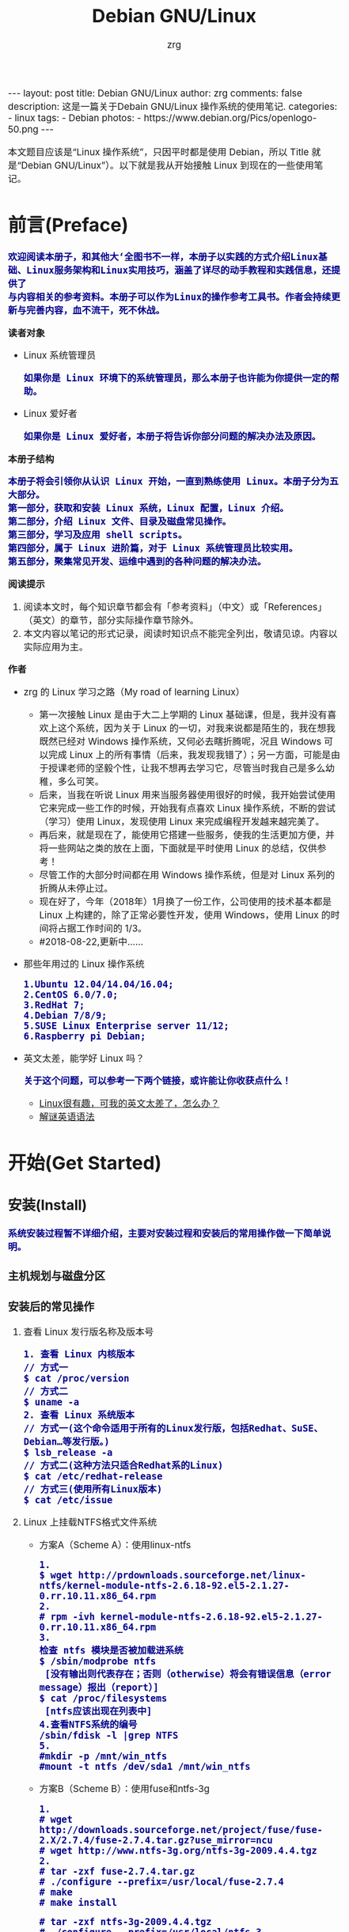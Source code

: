 #+TITLE:     Debian GNU/Linux
#+AUTHOR:    zrg
#+EMAIL:     zrg1390556487@gmail.com
#+LANGUAGE:  cn
#+OPTIONS:   H:3 num:t toc:nil \n:nil @:t ::t |:t ^:nil -:t f:t *:t <:t
#+OPTIONS:   TeX:t LaTeX:t skip:nil d:nil todo:t pri:nil tags:not-in-toc
#+INFOJS_OPT: view:plain toc:t ltoc:t mouse:underline buttons:0 path:http://cs3.swfc.edu.cn/~20121156044/.org-info.js />
#+HTML_HEAD: <link rel="stylesheet" type="text/css" href="http://cs3.swfu.edu.cn/~20121156044/.org-manual.css" />
#+EXPORT_SELECT_TAGS: export
#+HTML_HEAD_EXTRA: <style>body {font-size:14pt} code {font-weight:bold;font-size:100%; color:darkblue}</style>
#+EXPORT_EXCLUDE_TAGS: noexport
#+LINK_UP:   
#+LINK_HOME: 
#+XSLT: 

#+BEGIN_EXPORT HTML
---
layout: post
title: Debian GNU/Linux
author: zrg
comments: false
description: 这是一篇关于Debain GNU/Linux 操作系统的使用笔记.
categories:
- linux
tags:
- Debian
photos:
- https://www.debian.org/Pics/openlogo-50.png
---
#+END_EXPORT

# (setq org-export-html-use-infojs nil)
本文题目应该是“Linux 操作系统”，只因平时都是使用 Debian，所以 Title 就是“Debian GNU/Linux”）。以下就是我从开始接触 Linux 到现在的一些使用笔记。
# (setq org-export-html-style nil)

* 前言(Preface)
  : 欢迎阅读本册子，和其他大‘全图书不一样，本册子以实践的方式介绍Linux基础、Linux服务架构和Linux实用技巧，涵盖了详尽的动手教程和实践信息，还提供了
  : 与内容相关的参考资料。本册子可以作为Linux的操作参考工具书。作者会持续更新与完善内容，血不流干，死不休战。
  *读者对象*
  - Linux 系统管理员
    : 如果你是 Linux 环境下的系统管理员，那么本册子也许能为你提供一定的帮助。
  - Linux 爱好者
    : 如果你是 Linux 爱好者，本册子将告诉你部分问题的解决办法及原因。
  *本册子结构*
  : 本册子将会引领你从认识 Linux 开始，一直到熟练使用 Linux。本册子分为五大部分。
  : 第一部分，获取和安装 Linux 系统，Linux 配置，Linux 介绍。
  : 第二部分，介绍 Linux 文件、目录及磁盘常见操作。
  : 第三部分，学习及应用 shell scripts。
  : 第四部分，属于 Linux 进阶篇，对于 Linux 系统管理员比较实用。
  : 第五部分，聚集常见开发、运维中遇到的各种问题的解决办法。
  *阅读提示*
  1. 阅读本文时，每个知识章节都会有「参考资料」（中文）或「References」（英文）的章节，部分实际操作章节除外。
  2. 本文内容以笔记的形式记录，阅读时知识点不能完全列出，敬请见谅。内容以实际应用为主。
  *作者*
  + zrg 的 Linux 学习之路（My road of learning Linux）
    - 第一次接触 Linux 是由于大二上学期的 Linux 基础课，但是，我并没有喜欢上这个系统，因为关于 Linux 的一切，对我来说都是陌生的，我在想我既然已经对 Windows 操作系统，又何必去瞎折腾呢，况且 Windows 可以完成 Linux 上的所有事情（后来，我发现我错了）；另一方面，可能是由于授课老师的坚毅个性，让我不想再去学习它，尽管当时我自己是多么幼稚，多么可笑。
    - 后来，当我在听说 Linux 用来当服务器使用很好的时候，我开始尝试使用它来完成一些工作的时候，开始我有点喜欢 Linux 操作系统，不断的尝试（学习）使用 Linux，发现使用 Linux 来完成编程开发越来越完美了。
    - 再后来，就是现在了，能使用它搭建一些服务，使我的生活更加方便，并将一些网站之类的放在上面，下面就是平时使用 Linux 的总结，仅供参考！
    - 尽管工作的大部分时间都在用 Windows 操作系统，但是对 Linux 系列的折腾从未停止过。
    - 现在好了，今年（2018年）1月换了一份工作，公司使用的技术基本都是 Linux 上构建的，除了正常必要性开发，使用 Windows，使用 Linux 的时间将占据工作时间的 1/3。
    - #2018-08-22,更新中……
  + 那些年用过的 Linux 操作系统
    : 1.Ubuntu 12.04/14.04/16.04;
    : 2.CentOS 6.0/7.0;
    : 3.RedHat 7;
    : 4.Debian 7/8/9;
    : 5.SUSE Linux Enterprise server 11/12;
    : 6.Raspberry pi Debian;
  + 英文太差，能学好 Linux 吗？
    : 关于这个问题，可以参考一下两个链接，或许能让你收获点什么！
    - [[http://cs2.swfu.edu.cn/~wx672/lecture_notes/linux/en.html][Linux很有趣，可我的英文太差了，怎么办？]]
    - [[http://www.yinwang.org/blog-cn/2018/11/23/grammar][解谜英语语法]] 
* 开始(Get Started)
** 安装(Install)
   : 系统安装过程暂不详细介绍，主要对安装过程和安装后的常用操作做一下简单说明。
*** 主机规划与磁盘分区
*** 安装后的常见操作
**** 查看 Linux 发行版名称及版本号
     : 1. 查看 Linux 内核版本
     : // 方式一
     : $ cat /proc/version
     : // 方式二
     : $ uname -a
     : 2. 查看 Linux 系统版本
     : // 方式一(这个命令适用于所有的Linux发行版，包括Redhat、SuSE、Debian…等发行版。)
     : $ lsb_release -a
     : // 方式二(这种方法只适合Redhat系的Linux)
     : $ cat /etc/redhat-release
     : // 方式三(使用所有Linux版本)
     : $ cat /etc/issue
**** Linux 上挂载NTFS格式文件系统
     + 方案A（Scheme A）：使用linux-ntfs
       : 1.
       : $ wget http://prdownloads.sourceforge.net/linux-ntfs/kernel-module-ntfs-2.6.18-92.el5-2.1.27-0.rr.10.11.x86_64.rpm
       : 2.
       : # rpm -ivh kernel-module-ntfs-2.6.18-92.el5-2.1.27-0.rr.10.11.x86_64.rpm
       : 3.
       : 检查 ntfs 模块是否被加载进系统
       : $ /sbin/modprobe ntfs
       :  [没有输出则代表存在；否则（otherwise）将会有错误信息（error message）报出（report）]
       : $ cat /proc/filesystems
       :  [ntfs应该出现在列表中]
       : 4.查看NTFS系统的编号
       : /sbin/fdisk -l |grep NTFS 
       : 5.
       : #mkdir -p /mnt/win_ntfs
       : #mount -t ntfs /dev/sda1 /mnt/win_ntfs
     + 方案B（Scheme B）：使用fuse和ntfs-3g
       : 1.
       : # wget http://downloads.sourceforge.net/project/fuse/fuse-2.X/2.7.4/fuse-2.7.4.tar.gz?use_mirror=ncu
       : # wget http://www.ntfs-3g.org/ntfs-3g-2009.4.4.tgz
       : 2.
       : # tar -zxf fuse-2.7.4.tar.gz
       : # ./configure --prefix=/usr/local/fuse-2.7.4
       : # make 
       : # make install

       : # tar -zxf ntfs-3g-2009.4.4.tgz
       : # ./configure --prefix=/usr/local/ntfs-3
       : # make 
       : # make install 
       : 3.
       : 检查fuse模块是否被加载进系统
       : $ /sbin/modprobe fuse
       :  [没有输出则代表存在；否则将会有错误信息报出]
       : $ cat /proc/filesystems
       :  [fuse应该出现在列表中]
       : 4.
       : 查看NTFS系统的编号 
       : $ /sbin/fdisk -l |grep NTFS 
       : 5.
       : #mount ntfs-3g /dev/sda1 /mnt/win_ntfs

       参考：http://blog.163.com/flybood@126/blog/static/41230911201062165035335/
     + 自动挂载 NTFS 格式硬盘
       1. 安装 ntfs-3g
	  : $ sudo apt-get install ntfs-3g
       2. 步骤1：编辑/etc/fstab
	  : $ sudo vim /etc/fstab
	  : /dev/sdb1 /mnt/ntfs/ ntfs nls-utf8,umask-0222,uid-1000,gid-1000,ro 0 0
	  : Notice:
	  :    If /dev/sdb1 path will change due to system configuration, I recommend that you use
	  : the UUID (Universally Unique Identifier) of the partition. To find the UUID of /dev/sdb1, enter:
	  : 翻译：/dev/sdb1 路径会随着系统配置而改变，建议使用 UUID （通用唯一标识符），下面是查看 UUID 的命令。
	  : $ sudo /sbin/blkid /dev/sda1
	  : //Note down the UUID value and update /etc/fstab as follows:
	  : 翻译：记录下 UUID，更新 /etc/fstab 文件。
	  #+BEGIN_SRC emacs-lisp
       # syntax
       # UUID="YOUR-UID-HERE" /mnt/ntfs/ ntfs nls-utf8,umask-0222,uid-1000,gid-1000,ro 0 0
       UUID="c2dbc0c5-a8fc-439e-aa93-51b0a61372e8" /mnt/ntfs/ ntfs nls-utf8,umask-0222,uid-1000,gid-1000,ro 0 0
       # Owning entire file system
       UUID="c2dbc0c5-a8fc-439e-aa93-51b0a61372e8" /mnt/ntfs/ ntfs uid-1000,gid-1000 0 0
	  #+END_SRC
	  : //保存关闭文件
       3. 步骤2：创建目录
	  : $ sudo mkdir -p /mnt/ntfs
       4. 步骤3：测试（Test）可用性
	  : $ sudo mount -a
	  : $ df -h
	  : $ cd /mnt/ntfs
	  : $ ls -l
       5. 步骤4：卸载NTFS分区
	  : $ sudo umount /mnt/ntfs
	  : // or
	  : $ sudo umount /dev/sda1
       6. 注意错误信息：“Read-only file system”提示
	  : $ mv 05Music/ /mnt/sda/sda2/
	  : /bin/mv: inter-device move failed: '05Music/' to '/mnt/sda/sda2/05Music'; unable to remove target: Read-only file system
	  : //解决（Solving）：配置 /etc/fstab
     + 参考资料
       : https://www.cyberciti.biz/faq/debian-ubuntu-linux-auto-mounting-windows-ntfs-file-system/
       : http://www.tuicool.com/articles/ZbENfie
       : https://wiki.archlinux.org/index.php/NTFS-3G
       : https://wiki.archlinux.org/index.php/Fstab_(%E7%AE%80%E4%BD%93%E4%B8%AD%E6%96%87)
       : https://wiki.archlinux.org/index.php/NTFS-3G_(%E7%AE%80%E4%BD%93%E4%B8%AD%E6%96%87)
**** boot 加载选项修改
     : # chmod +w /boot/grub/grub.cfg
     : # vim /boot/grub/grub.cfg
     : 注释不需要的加载项！
**** 改变 Home 目录下的目录中文名称为英文
     + 方法1
       : $ vim ~/.config/user-dirs.dirs
       #+BEGIN_SRC emacs-lisp
      XDG_DESKTOP_DIR="$HOME/Desktop"
      XDG_DOWNLOAD_DIR="$HOME/Download"
      XDG_TEMPLATES_DIR="$HOME/Template"
      XDG_PUBLICSHARE_DIR="$HOME/Public"
      XDG_DOCUMENTS_DIR="$HOME/Document"
      XDG_MUSIC_DIR="$HOME/Music"
      XDG_PICTURES_DIR="$HOME/Picture"
      XDG_VIDEOS_DIR="$HOME/Video"
       #+END_SRC
     + 方法2
       : export LANG=en_US
       : xdg-user-dirs-gtk-update
**** 电脑没有声音
     + 解决
       : //安装驱动软件
       : $ sudo apt-get install alsa-utils
       : $ sudo apt-get install alsa-oos
       : $ sudo apt-get install esound
       : $ sudo apt-get install gnome-audio
       : //检查声卡驱动
       : $ lspci |grep Audio
       : //检查内核模块
       : $ lsmod |grep snd
       : //检查系统音量
       : $ alsamixer
       : //alsamixer是alsa驱动的一个插件,是一个命令行下的图形设置工具.
       : //alsamixer命令，00表示音量正常，MM表示此声道静音。可以通过M键切换
       : //初始化声卡
       : $ sudo alsactl init
     + 参考资料
       - [[https://blog.gtwang.org/linux/ubuntu-16-04-headphone-speakers-sound-problem/][解決 Ubuntu Linux 16.04 耳機輸出沒有聲音的問題]]
**** 关机和重启
     + shutdown
       + 描述
	 : 关机、重启计算机(Halt, power-off or reboot the machine)
	 : 格式: shutdown [OPTIONS...] [TIME] [WALL...]
       + 实践
	 - 重启
	   : $ sudo shutdown -r now

	   : // 其他重启命令
	   : $ sudo reboot
	   : $ init 6

	   #+NAME:系统运行级别
	   | 级别 | 描述                           |
	   |------+--------------------------------|
	   |    0 | 关机，不允许设置为初始化默认值 |
	   |    1 | 单用户模式                     |
	   |    2 | 不完全多用户，不含NFS服务      |
	   |    3 | 完全多用户                     |
	   |    4 | 未分配                         |
	   |    5 | 图形界面                       |
	   |    6 | 重启，不允许设置为初始化默认值 |
	   : $ cat /etc/initable
	   : // 查看系统运行级别
	   : $ sudo runlevel
     + 其他关机/注销命令
       + 描述
	 : halt
	 : poweroff
	 : init 0
	 : logout
       + 实践
** 配置(Configure)
*** Wifi连接配置（configure）
    : 完成安装第一步，当然是先解决网络。

    : 1.查看无线（wireless）网卡（LAN）驱动（driver）
    : # lsmod | grep iw

    : 2.安装（Installing）无线网卡驱动
    : # apt-get install firmware-iwlwifi wireless-tools

    : 3.向内核（kernel）中加载/移除模块（modules）
    : # modprobe iwl4965

    : 4.重启系统
    : # reboot

    : 5.配置无线网络
    : //查看无线网口（nerwork port）
    : # iwconfig
    : //开启无线网口
    : # ifconfig wlan0 up
    : //扫描（scaning）无线网络
    : # iwlist wlan0 scan
    : //连接无线网络
    : # iwconfig wlan0 ESSID "wifi-name" KEY "password" open
    : //执行上面的命令（command）后，发现并不能成功！！！
    : //于是，通过如下命令继续配置
    : //格式：wpa_passphrase <ssid> [passphrase]
    : # wpa_passphrase "wifi-name" "passowrd">/etc/wpa_supplicant.conf
    : # wpa_passphrase -B -i wlan0 -Dwext -c /etc/wpa_supplicant.conf
    : //查看wlan0无线网口
    : # iwconfig wlan0
    : //执行命令获取到IP地址，成功连上WiFi
    : # dhclient wlan0

    : 6.开机自动连接WiFi配置
    : # vim /etc/network/interfaces.d/wlan0
    #+BEGIN_SRC emacs-lisp
  auto wlan0
  allow-hotplug wlan0
  iface wlan0 inet dhcp
 	 wpa-conf /etc/wpa_supplicant.conf 
    #+END_SRC
*** 配置安装源(source)
    + 以配置163源举例说明
      : 1. 访问域名:mirrors.163.com，找到镜像名为debian的目录，点击debian使用帮助。
      : 2. 根据最新的debian版本进行选择jessie，wheezy，squeeze。从最新版本到最低版本选择源
      : 3. 复制安装源文本到 /etc/apt/source.list 中。
      #+NAME: 163源配置
      #+BEGIN_SRC emacs-lisp
     # mirrors.163.com
     deb http://mirrors.163.com/debian/ jessie main non-free contrib
     deb http://mirrors.163.com/debian/ jessie-updates main non-free contrib
     deb http://mirrors.163.com/debian/ jessie-backports main non-free contrib
     deb-src http://mirrors.163.com/debian/ jessie main non-free contrib
     deb-src http://mirrors.163.com/debian/ jessie-updates main non-free contrib
     deb-src http://mirrors.163.com/debian/ jessie-backports main non-free contrib
     deb http://mirrors.163.com/debian-security/ jessie/updates main non-free contrib
     deb-src http://mirrors.163.com/debian-security/ jessie/updates main non-free contrib
      #+END_SRC
    + 其他安装源
      - [[https://mirrors.ustc.edu.cn/][中国科学技术大学开源软件镜像站]]
      - [[https://mirrors.tuna.tsinghua.edu.cn/][清华大学开源软件镜像站]]
      - [[http://mirror.hust.edu.cn/][华中科技大学开源镜像站]]
      - [[https://mirrors.aliyun.com][阿里云开源镜像站]]
*** 配置系统支持中文（support chinese）
    + 安装及配置
      : 1. 查看并设置环境变量
      : $ echo $LANG
      : $ export LANG=en_US.UTF-8

      : 2. 没有安装 locales,先安装 locales
      : $ sudo aptitude install locales

      : 3. 配置中文编码
      : $ sudo dpkg-reconfigure locales
      : //选择编码（encode），space选择
      - en_US.UTF-8
      - zh_CN.GB2312
      - zh_CN.GB18030
      - zh_CN.GBK
      - zh_CN.UTF-8

	: 4. 文件配置
	: $ sudo vim /etc/default/locate
	#+BEGIN_SRC emacs-lisp 
    # LANG="zh_CN.UTF-8"
    # LANGUAGE="zh_CN:zh"
    LANG="en_US.UTF-8"
    LANGUAGE="en_US:en"
	#+END_SRC
    + 安装中文输入法
      : ibus & UIM & SCIM & Fcitx
      - [[https://wiki.debian.org/gnome-chinese-input][gnome-chinese-input]]
      - [[https://wiki.debian.org/I18n/ibus][i18n ibus]]
    + Fcitx 输入法补充
      - [[https://blog.csdn.net/qq_21397217/article/details/52447263][Ubuntu安装Fcitx以及Fcitx输入中文不显示候选词框的解决办法]]
	: 1. 安装 fcitx 组件（module）
	: $ sudo apt-get install fcitx-tools fcitx-config* fcitx-data fcitx-frontend* fcitx-libs fcitx-module* fcitx-ui* presage

	: 2. 安装 fcitx 输入法
	: $ sudo apt install fcitx-pinyin
	: $ sudo apt install fcitx-googlepinyin
	: $ sudo apt install fcitx-table //五笔

	: 3. 设置并运行
	: $ export LANG=zh_CN.utf8
	: $ export LC_CTYPE=zh_CN.utf8
	: $ export LC_ALL=zh_CN.utf8
	: $ export XMODIFIERS=@im=fcitx
	: $ fcitx &

	: 4. ui 动态库的支持:
	: $ sudo apt install fcitx-frontend-gtk2 fcitx-frontend-gtk3 fcitx-ui-classic

	: 5. 重启可用
*** 参考资料
    + [[https://wiki.debian.org/Locale][Locale debian wiki]]
** 介绍(Instroduction)
   : 首先，明确一点：GNU Not's Unix.
*** 入门第一步，理解 Linux
    1. 首先，以 Linux 的思维方式系统性思考问题。
    2. Linux 是一个面向文件的操作系统。所有的应用、管理是基于文件的。
    3. Linux 是一个以命令行为主要的管理方式的 OS。
    4. Linux 的日志非常完善，也至关重要。
    5. Linux 是一个以配置文件为管理基础的 OS。
    6. Linux 的所有应用、管理和配置，都有很多程序来辅助完成。
*** Linux 内容划分
    : Linux 可划分为以下四部分
    1. Linux 内核
    2. GNU 工具
    3. 图形化桌面环境
    4. 应用软件
**** 深入探究 Linux 内核
     : Linus Torvalds：Linux 内核开发者。
     : Linux 内核主要负责一下四种功能：
     1. 系统内存管理
	- 内核不仅管理服务器上的可用物理内存，还可以创建和管理虚拟内存。
	- 内核通过硬盘上的存储空间来实现虚拟内存，这块区域称为交换空间（swap space）。内核不断地交换空间和实际的物理内存之间反复交换虚拟内存中的内容。这使得系统以为它拥有比物理内存更多的可用内存。
	- 内存存储单元按组划分成很多块，这些块称作页面（page）。内核将每个内存页面放在物理内存或交换空间。然后，内核会维护一个内存页面表，指明哪些页面位于物理内存内，哪些页面被换到了磁盘上。
	- 内核会记录哪些内存页面正在使用中，并自动把一段时间未访问的内存页面复制到交换空间区域（称为换出，swapping out）——即使还有可用内存。
     2. 软件程序管理
	+ Linux 操作系统将运行中的程序称为进程。内核控制着 Linux 系统如何管理运行在系统上的所有进程。
	+ 内核创建了第一个进程（称为 init 进程）来启动系统上所有其他进程。Linux 操作系统的 init 系统采用了运行级。Linux 操作系统有 5个启动运行级。
	  - 运行级为 1 时，只启动基本的系统进程以及一个控制台终端进程，我们称之为单用户模式。单用户模式通常用来在系统有问题时进行紧急的文件系统维护。显然，这种模式下，仅有一个人（通常是系统管理员）能登录到系统上操作数据。
	  - 运行级为 3 时，大多数应用软件，比如网络支持程序，都会启动。
	  - 运行级为 5 时，系统会启动 X Window 系统，允许用户通过图形化桌面窗口登录系统。
	  - Linux 系统可以通过调整启动运行级来控制整个系统的功能。
     3. 硬件设备管理
	+ 内核的另一职责是管理硬件设备。任何 Linux 系统需要与之通信的设备，都需要在内核代码中加入驱动程序代码。在 Linux 内核中有两种方法用于插入设备驱动程序代码：
	  - 编译进内核的设备驱动代码
	  - 可插入内核的设备驱动模块
	  : 以前，插入设备驱动代码的唯一途径是重新编译内核。随着 Linux 内核支持的硬件设备越来越多，这个过程变得越来越低效。
	  : 后来，开发人员提出了内核模块的概念。它允许将驱动代码插入到运行中的内核而无需重新编译内核。Linux 系统将硬件设备当成特殊的文件，称为设备文件。
	  - 设备文件有3种分类
	    - 字符型设备文件：指处理数据时每次只能处理一个字符的设备。大多数类型的调制解调器和终端都是作为字符型设备文件创建的。
	    - 块设备文件：指处理数据时每次能处理大块大数据的设备，比如硬盘。
	    - 网络设备文件：指采用数据包发送和接受数据的设备，包括各种网卡和一个特殊的回环设备。这个回环设备允许 Linux 系统使用常见的网络编程协议同自身通讯。
	+ Linux 为系统上的每个设备都创建一种称为节点的特殊文件。与设备的所有通信都通过设备节点完成。每个节点都有唯一的数值对供 Linux 内核标识它。数值对包括一个主设备号和一个次设备号。类似的设备被划分到同样的主设备号下。次设备号用于标识主设备组下的某个特定设备。
     4. 文件系统管理
	: Linux 内核支持通过不同类型的文件系统从硬盘中读写数据。内核必须在编译时就加入对所有可能用到的文件系统的支持。下表是 Linux 系统用来读写数据的标准文件系统
	#+CAPTION: 
	| 文件系统 | 描述                                              |
	|----------+---------------------------------------------------|
	| ext      | Linux 扩展文件系统，最早的 Linux 文件系统         |
	| ext2     | 第二扩展文件系统，在ext的基础上提供更多的功能     |
	| ext3     | 第三扩展文件系统，支持日志功能                    |
	| ext4     | 第四扩展文件系统，支持高级日志功能                |
	| hpfs     | OS/2高性能文件系统                                |
	| jfs      | IBM日志文件系统                                   |
	| iso9660  | ISO 9660文件系统（CD-ROM）                        |
	| mimix    | MINIX文件系统                                     |
	| msdos    | 微软的FAT16                                       |
	| ncp      | Netware文件系统                                   |
	| nfs      | 网络文件系统                                      |
	| ntfs     | 支持Microsoft NT文件系统                          |
	| proc     | 访问系统信息                                      |
	| ReiserFS | 高级Linux文件系统，能提供更好的性能和硬盘恢复功能 |
	| smb      | 支持网络访问的Samba SMB文件系统                   |
	| sysv     | 较早期的Unix文件系统                              |
	| ufs      | BSD文件系统                                       |
	| umsdos   | 建立在msdos上的类Unix文件系统                     |
	| vfat     | Windows95文件系统（FAT32）                        |
	| XFS      | 高性能64位日志文件系统                            |
	: Linux 内核采用虚拟文件系统（Virtual File System,VFS）作为和每个文件系统交互的接口。     
**** GNU工具
     : 1.核心 GNU 工具：coreutils(coreutilities)软件包
     : GNU coreutils 软件包由三部分构成：
     : 1)用以处理文件的工具
     : 2)用以操作文本的工具
     : 3)用以管理进程的工具

     : 2.shell
     : Linux 中常见的shell
     | shell | 描述                                                                                                                                                                                               |
     |-------+----------------------------------------------------------------------------------------------------------------------------------------------------------------------------------------------------|
     | bash  | bash shell 是 Bourne shell 的一个免费版本，它是最早的 Unix shell，bash还有一个特点，可以通过help命令来查看帮助。包含的功能几乎可以涵盖shell所具有的功能，所以一般的shell脚本都会指定它为执行路径。 |
     | ash   | 一种运行在内存受限环境中简单的轻量级shell，但与bash shell完全兼容。                                                                                                                                |
     | korn  | 一种与 Bourne shell，但支持如关联数组和浮点运算等一些高级的编程特性。                                                                                                                              |
     | tcsh  | 一种将C语言中的一些元素引入到shell脚本中的shell。                                                                                                                                                  |
     | zsh   | 一种结合了bash、tcsh和korn的特性，同时提供高级编程特性、共享历史文件和主题化提示符的高级shell。                                                                                                    |
     |-------+----------------------------------------------------------------------------------------------------------------------------------------------------------------------------------------------------|
**** Linux 桌面环境
     1.X Window
     2.KDE 桌面（K Desktop Environment，K 桌面系统）
     3.GNOME 桌面（the GNU Network Object Model Environment，GNU 网络对象模型桌面）
     4.Unity 桌面
     5.其他桌面
     #+CAPTION: 其他桌面
     | 桌面    | 描述 |
     |---------+------|
     | Fluxbox |      |
     | Xfce    |      |
     | JWM     |      |
     | Fvwm    |      |
     | fvwm95  |      |
     |---------+------|
**** Linux 发行版
     : 不同的 Linux 发行版通常归类为3种：
     #+CAPTION: 1.完整的核心 Linux 发行版
     | Slackware | 最早的 Linux 发行版之一                            |
     | Red Hat   | 商业发行版                                         |
     | Fedora    | Red Hat 分离出的家用发行版                         |
     | Gentoo    | 为高级 Linux 用户设计的发行版，仅包含 Linux 源代码 |
     | openSuse  | 商用和家用的发行版                                 |
     | Debian    | Linux 专家和商用 Linux 产品中流行的发行版          |

     #+CAPTION: 2.特定用途的发行版
     | CentOS     | 一款基于 Red Hat 企业版 Linux 源代码构建的免费发行版 |
     | Ubuntu     | 一款用于学校和家庭的免费发行版                       |
     | PCLinuxOS  | 一款用于学校和办公的免费发行版                       |
     | Mint       | 一款用于家庭娱乐的免费发行版                         |
     | dyne:bolic | 一款用于音频和MIDI应用的免费发型版                   |
     | Puppy Linux | 一款适用于老旧PC的小型免费发行版                     |
     #+CAPTION: 3.LiveCD 测试发行版。
     | Knoppix     | 最早的 LiveCD Linux               |
     | PCLinuxOS   | 一款成熟的 LiveCD                 |
     | Ubuntu      | 为多种语言设计的世界级 Linux 项目 |
     | Slax        | 基于 Slackware Linux              |
     | Pubby Linux | 为老旧 PC 设计的一款全功能 Linux             |
*** Linux 基本网络配置
**** 安装网络工具
     : //Debian/Linux
     : $ sudo apt-get install net-tools
**** 配置网络
     : 1.在 Linux 中，以太网接口被命名为：eth0、eth1等。
     : 2.lspci 命令可以查看网卡硬件信息（如果是 usb 网卡，则需要使用 lsusb 命令）
     : 3.ifconfig 命令：查看接口信息
     :  $ ifconfig -a
     :  $ ifconfig eth0
     : 4.ifup,ifdown 命令：启用、禁用一个接口
     :  $ ifup eth0
     :  $ ifdown eth0
**** 相关配置文件
     : 1.网卡配置文件：/etc/sysconfig/network-scripts/ifcfg-eth0
     : 2.DNS 配置文件：/etc/resolv.conf
     : 3.主机名配置文件：/etc/sysconfig/network
     : 4.静态主机名配置文件：/etc/hosts
**** 网络测试
     : 1.测试网路连通性：ping 命令
     : 2.测试DNS解析：host,dig 命令
     : 3.显示路由表：ip route 命令
     : 4.追踪到达目标地址的网络路径：traceroute 命令
     : 5.mtr 命令进行网络质量测试
*** Linux 日期时间设置
    : Linux 时钟分为系统时钟（System Clock）和硬件时钟（Real Time Clock，简称 RTC）。系统时钟指当前 Linux Kernel 中
    : 的时钟;硬件时钟指主板上由电池供电的时钟，可在 BIOS 中进行设置。
    : 1.date 命令
    : 2.hwclock 命令，查看硬件时间
    : //设置硬件时间
    : $ sudo hwclock -set -date='07/17/2017 20:00'
    : 3.硬件时间与系统时钟同步
    : $ sudo hwclock --hctosys(hc 代表硬件时间，sys 代表系统时间)
    : $ sudo hwclock -systohc
*** 获取帮助 & 问题解决 
    1. 出现问题，先保护现场。（问题一种是已正确运行的系统出问题，另一种是新的操作或配置造成了问题）
    2. 当怀疑有黑客入侵或病毒的情况，马上做日志备份。
    3. 检查相关日志。
    4. 对于新的操作或配置造成的问题，最好是养成定期备份重要文件的习惯。
    5. 使用网络
    6. 使用搜索命令：find，locate，whereis。。。
**** man
     : 查看在线帮助手册(an interface to the on-line reference manuals)
     : 如果不记得命令名怎么办？可以使用关键字搜索手册页。
     : $ man -k terminal
     #+CAPTION: Linux 手册页惯用的节名
     | 节            | 描述                     |
     |---------------+--------------------------|
     | Name          | 显示命令和一段简短的描述 |
     | Synopsis      | 命令的语法               |
     | Configuration | 命令配置信息             |
     | Description   | 命令的一般性描述         |
     | Options       | 命令选项描述             |
     | Exit Status   | 命令的推出状态指示       |
     | Return Value  | 命令的返回值             |
     | Errors        | 命令的错误信息           |
     | Environment   | 描述所使用的环境变量     |
     | Files         | 命令用到的文件           |
     | Versions      | 命令的版本信息           |
     | Conforming To | 命令所遵从的标准         |
     | Notes         | 其他有帮助的资料         |
     | Bugs          | 提供提交Bug的途径        |
     | Example       | 展示命令的用法           |
     | Authors       | 命令开发人员的信息       |
     | Copyright     | 命令源代码的版权状况     |
     | See Also      | 与该命令类似的其他命令   |
     |---------------+--------------------------|
     #+CAPTION: Linux 手册页的内容区域
     | 区域号 | 所涵盖的内容             |
     |--------+--------------------------|
     |      1 | 可执行程序或shell命令    |
     |      2 | 系统调用                 |
     |      3 | 库调用                   |
     |      4 | 特殊文件                 |
     |      5 | 文件格式与约定           |
     |      6 | 游戏                     |
     |      7 | 概览、约定及杂项         |
     |      8 | 超级用户和系统管理员命令 |
     |      9 | 内核例程                 |
     |--------+--------------------------|
**** help
     : 查看命令帮助信息(Display information about builtin commands.)
**** type
     : 查看命令类型(Display information about command type)
* Linux 文件、目录与磁盘格式
** Linux 文件权限
*** Linux 的安全性
    1. /etc/passwd
       : $ cat /etc/passwd
       root:x:0:0:root:/root:/bin/bash
       daemon:x:1:1:daemon:/usr/sbin:/usr/sbin/nologin
       bin:x:2:2:bin:/bin:/usr/sbin/nologin
       ...
       zrg:x:1000:1000:zrg,,,:/home/zrg:/bin/bash
       : /etc/passwd 文件的字段包含如下信息：
       - 登录用户名
       - 用户密码
       - UID
       - Group ID
       - 描述
       - HOME目录位置
       - 默认shell
       : /etc/passwd文件中的密码字段都被设置成了x，多数Linux系统都将用户密码保存在/etc/shadow文件中，只有特定的程序（比如登录程序）才能访问这个文件。
       : 一般情况下，不建议直接手动在/etc/passwd文件里进行用户管理（比如添加、修改或删除用户账户）。用标准的Linux用户管理工具去执行这些操作就会安全许多。
    2. /etc/shadow
       : /etc/shadow 文件的每条记录都有9个字段：
       - 与/etc/passwd文件对应的登录名
       - 加密后的密码
       - 自上次修改密码后过去的天数密码（自1970年1月1日开始计算）
       - 多少天后才能更改密码
       - 多少天后必须更改密码
       - 密码过期前提前多少天提醒用户更改密码
       - 密码过期后多少天禁用用户帐目
       - 用户账户被禁用的日期（用自1970年1月1日到当天的天数表示）
       - 预留字段给将来使用
    3. 新增、删除和修改用户
       : 新增用户
       : $ /usr/sbin/useradd -D
       - GROUP=100 //新用户被添加到GID为100的公共组
       - HOME=/home //HOME目录位置
       - INACTIVE=-1 //密码过期后不会被禁用
       - EXPIRE= //未被设置过期日期
       - SHELL=/bin/sh //将sh作为默认shell
       - SKEL=/etc/skel //会将/etc/skel目录下的内容复制到用户的HOME目录下
       - CREATE_MAIL_SPOOL=no //是否为该用户账户在mail目录下创建一个用于接收邮件的文件
       : //用默认系统参数创建一个新用户账户
       : $ useradd test
       : //要想在创建用户时改变默认值或默认行为，可以使用命令参数。
       : $ man useradd
       : //删除用户
       : 默认情况下，userdel命令只会删除/etc/passwd文件中的用户信息，而不会删除系统中属于该账户的任何文件。
       : $ userdel -r test
       : 加上-r参数，userdel会删除用户的HOME目录以及邮件目录，但必须在删除之前检查清楚（比如是否存放了其他用户或其他程序要使用的重要文件）
       : //修改用户
       #+CAPTION: 用户账户修改工具
       | 命令     | 描述                                               |
       |----------+----------------------------------------------------|
       | usermod  | 修改用户账户的字段，指定主要组以及附加组的所属关系 |
       | passwd   | 修改已有用户的密码                                 |
       | chpasswd | 从文件中读取登录名密码对，并更新密码               |
       | chage    | 修改密码的过期时间                                 |
       | chfn     | 修改用户账户的备注信息                             |
       | chsh     | 修改用户账户的默认登录shell                        |
*** 使用 Linux 组
    1. /etc/group
       : /etc/group文件有4个字段：
       - 组名
       - 组密码
       - GID
       - 属于该组的用户列表，当一个用户在/etc/passwd文件中指定某个组作为默认组时，用户账户不会作为该组成员再出现在/etc/group文件中。
    2. 创建、修改组
       : $ /usr/sbin/groupadd shared
       : $ /usr/sbin/groupmod -n sharing shared
*** 理解文件权限
    1. 使用文件权限符
       - -文件
       - d目录
       - l链接
       - c字符型设备
       - b块设备
       - n网络设备
       - r可读
       - w可写
       - x可执行
       - 对象所属用户
       - 对象所属组
       - 系统其他用户
    2. 默认文件权限
       : umask命令用来设置所创建文件和目录的默认权限。
*** 共享文件
    : Linux 为每个文件和目录存储了3个额外的信息位。
    - 设置用户ID（SUID）
    - 设置组ID（GID）
    - 粘着位：进程结束后文件还驻留（粘着）在内存中。
    #+CAPTION: chmod SUID、SGID和粘着位的八进制值
    | 二进制值 | 八进制值 | 描述                 |
    |----------+----------+----------------------|
    |      000 |        0 | 所有位都清零         |
    |      001 |        1 | 粘着位置位           |
    |      010 |        2 | SGID位置位           |
    |      011 |        3 | SGID位和粘着位都置位 |
    |      100 |        4 | SUID位置位           |
    |      101 |        5 | SUID位和粘着位都置位 |
    |      110 |        6 | SUID位和SGID都置位   |
    |      111 |        7 | 所有位都置位         |
    : //创建一个共享目录
    : $ mkdir testdir
    : $ chgrp shared testdir
    : $ chmod g+s testdir
    : $ umask 002
    : $ cd testdir
    : $ touch testfile
** Linux 目录结构
   #+CAPTION:
   #+ALTR_HTML: :alt cat/spider image :align center
   [[file:{{site.url}}/assets/images/cs2.png]]
** Linux 文件搜索
*** find 命令
    + 根据文件名查找
      : 格式：find [搜索范围][匹配条件]

      : // 默认在当前目录下搜索
      : $ find -name "MyCProgram.c"

      : // 忽略大小写
      : $ find -iname "MyCProgram.c"

      : // 查找以my开头，后面包含三个字符的文件
      : $ find -name my??? 

      : // 深度查找：
      : // 在 root 目录及其子目录下查找 passwd 文件。
      : $ sudo find / -maxdepth 2 -name passwd
      : // 在第二层子目录和第四层子目录之间查找 passwd 文件。
      : $ sudo find / -mindepth 3 -maxdepth 5 -name passwd
      : // 找到 home 目录及子目录下所有的空文件(0字节文件) 
      : // 下面命令的输出文件绝大多数都是锁定文件盒其他程序创建的 place hoders
      : $ find ~/ -empty
      : //列出你 home 目录里的空文件。
      : $ find ~/ -maxdepth 1 -empty
      : //列出 home目录下的非隐藏空文件。
      : $ find ~/ -maxdepth 1 -empty -not -name ".*"

      : // 相反匹配
      : // 显示所有的名字不是 MyCProgram.c 的文件或者目录。
      : $ find -maxdepth 1 -not -iname "MyCProgram.c"

      : // 在查找到的文件上执行命令
      : // 在查找到名为“MyCProgram.c”的文件上计算 MD5 验证和。
      : $ find -iname "MyCProgram.c" -exec md5sum {} \;
      : // 在 /etc 目录下查找 inittab 文件并显示其详细属性
      : $ sudo find /etc -name initab -exec ls -l {} \;
      : 注意：{} 将会被当前文件名取代。
      : -exec/-ok <command> {} \; 对搜索结果执行操作，使用 -ok 会询问是否确认。
    + 文件大小查找
      : // 格式：+n 大于；-n 小于；n 等于
      : // 在 root 目录下查找大于100MB的文件
      : $ sudo find / -size +204800
      : 注意：在 Linux 里面，1 数据块 = 512 byte = 0.5 KB，100 MB = 102400 KB = 204800 数据块

      : // 在 /etc 目录下查找大于 80MB 小于 100MB 的文件
      : $ sudo find /etc -size +163840 -a size -204800
      : -a 表示两个条件同时满足
      : -o 表示两个条件满足一个即可

      : //列出当前目录及子目录下的 5个最大的文件。这会需要一点时间，取决于命令需要处理的文件数量。
      : $ find . -type f -exec ls -s {} \; | sort -n -r | head -5
      : //查找 5个最小的文件
      : $ find . -type f -exec ls -s {} \; | sort -n  | head -5
      : //上面的命令中，很可能你看到的只是空文件(0字节文件)。因此，你可以使用下面的命令列出最小的文件，而不是 0字节文件。
      : $ find . -not -empty -type f -exec ls -s {} \; | sort -n  | head -5

      : //查找并删除大于 100M 的 *.zip 文件。
      : $ find / -type f -name *.zip -size +100M -exec rm -i {} \;"
    + 根据文件变动情况查找
      : // 在/etc目录下查找5分钟内被修改过属性的文件和目录
      : $ sudo /etc -cmin -5

      : -amin 访问时间 access
      : -cmin 文件属性 change
      : -mmin 文件内容 modify

      : // 显示所有的在 ordinary_file 之后创建修改的文件。
      : $ ls -lrt
      : $ find -newer ordinary_file
    + 根据文件类型查找
      : f 文件，d 目录，l 软链接，s socket文件
      : //查找所有的一般文件
      : $ find ./ -type f
      : //查找所有的隐藏文件和目录
      : $ find ./ -type f -name ".*"
      : $ find ./ -type d -name ".*"
    + 根据文件权限、所属关系查找
      : $ find /home -user zrg
      : $ find /home -group zrg

      : // 查到当前目录下对同组用户具有读权限的文件
      : $ find ./ -perm -g=r -type f -exec ls -l {} \;
      : // 找到对组用户具有只读权限的文件。
      : $find ./ -perm g=r -type f -exec ls -l {} \;  
      : // 找到对组用户具有只读权限的文件(使用八进制权限形式)。
      : $ find ./ -perm 040 -type f -exec ls -l {} \;
    + 使用 inode 编号查找
      : //任何一个文件都有一个独一无二的 inode 编号，借此我们可以区分文件。
      : //使用选项 -i，可以看到文件的 inode 编号，借此可以区分这两个文件。
      : $ ls -i1 test*
      : 16187429 test-file-name
      : 16187430 test-file-name
      : //使用 inode 编号来删除那些具有特殊符号的文件名。
      : $ find -inum 16187430 -exec rm {} \;
*** locate 命令
    : 该命令建立了一个文件资料库，查找文件时直接在资料库中查找。类似 Windows 下的 Everything 工具。

    : // 安装：
    : $ sudo apt install mlocate

    : // 使用
    : $ locate init
    : 注意：locate 命令不会查找/tmp目录下内容。

    : // 更新文件资料库：
    : $ updatedb
*** which 和 where 命令
    + 描述
      : 用于查找某个命令(Locate a command)
    + 实践
      : $ which ls
      : $ where useradd
*** grep 命令
    : 语法格式：grep -iv [指定字符串][文件]
    : -i 不区分大小写
    : -v 排除指定字符串

    : // 查找指定字符串的行并显示
    : $ grep 123 test.txt

    : // 去掉# 注释行
    : $ grep -v ^# config.txt
** Linux 文件压缩与打包
   #+CAPTION: 文件解压缩大全
   #+ALTR_HTML: :alt cat/spider image :title :align center
   [[file:{{site.url}}/assets/images/tar.png]]

   : 另外还有不常见的，但时有遇到的：
   : .tar.xz
   : $ tar xpvf file.tar.xz
   : 
   : .tgz
   : $ tar zxf  name.tgz
   : 
   : //解压到指定目录
   : $ tar zxvf name.tar.gz -C ./dir
   : $ unzip name.zip -d ./dir

** Linux 磁盘与文件系统
*** 格式化分区命令
    : 将 /dev/sda7 硬盘格式化为 ext3 格式。
    : mkfs -t ext3 -c /dev/sda7
** ～～～
*** 网络命令
**** write
     + 描述
       : 给指定用户发送信息(send a message to another user)，Ctrl+D 保存结束
       : 格式: write user [tty]
     + 实践
**** wall
     + 描述
       : 发送广播信息(write a message to all users)
       : 格式: wall [-n] [-t timeout] [message | file]
     + 实践
**** ping
     + 描述
       : 测试网络联通性(send ICMP ECHO_REQUEST to network hosts)
     + 实践
       - 指定ping次数
	 : $ ping -c 4 baidu.com
**** ifconfig
     + 描述
       : configure a network interface
     + 实践
**** mail
     + 描述
       : 查看/发送电子邮件
     + 实践
**** last & lastlog
     + 描述
       : 列出目前/过去登入系统的用户信息
       : last, lastb - show a listing of last logged in users
       : last [options] [username...] [tty...]
       : lastb [options] [username...] [tty...]

       : 列出用户最后一次登录系统的信息
       : lastlog - reports the most recent login of all users or of a given user
       : lastlog [options]
     + 实践
**** traceroute
     + 描述
       : 追踪数据包到主机间的路径
       : traceroute - print the route packets trace to network host
     + 实践
**** netstat
     + 描述
       : 显示网络相关信息
       : netstat - Print network connections, routing tables, interface statistics, masquerade connections, and multicast memberships
     + 实践
       - 查看主机对外开放端口
	 : $ netstat -ntlp
       - 查看本机监听的端口
	 : $ netstat -tlun
       - 查看本机所有的网络连接
	 : $ netstat -ano
       - 查看本机路由表
	 : $ netstat -rn
**** setup
     + 描述
       : 配置网络
     + 实践
*** 进程管理命令
**** top
     - 描述
**** ps
     - 描述
       : list the processes running on the system
     - 实践
       - 查看
	 : $ ps -ef
**** kill & killall
     - 描述
       : send a signal to one or more processes (usually to "kill" a process)
**** jobs
     - 描述
       : an alternate way of listing your own processes
**** bg
     - 描述
       : put a process in the background
**** fg
     - 描述
       : put a process in the forground

* Shell Scripts
** 疑惑
   - 如何启动命令行以及接下来做什么？
   - 如何使用 shell脚本来自动处理系统管理任务，包括从检测系统统计数据和数据文件到为你的老板生成报表？
** 学习 shell 开始
   1. 启动 shell
      - /bin/bash //重点讨论 GNU bash shell
   2. shell 提示符
      - 默认的 bash shell 提示符是美元符号 $，看起来是这样的：zrg@debian:~$
   3. bash 手册
      : man 命令用来访问存储在 Linux 系统上的手册页面。
** 理解 shell
*** shell 类型
    - /bin/bash
    - /bin/tcsh
    - /bin/dash
    - /bin/csh
    - /bin/sh
*** Shell 的父子关系
**** 理解
     : $ ps -f
     UID        PID  PPID  C STIME TTY          TIME CMD
     zrg      25305  4834  8 23:51 pts/4    00:00:00 -bash
     zrg      25317 25305  0 23:51 pts/4    00:00:00 ps -f
     : $ bash
     : $ ps -f
     UID        PID  PPID  C STIME TTY          TIME CMD
     zrg      25305  4834  0 23:51 pts/4    00:00:00 -bash
     zrg      25347 25305  0 23:53 pts/4    00:00:00 bash
     zrg      25352 25347  0 23:54 pts/4    00:00:00 ps -f
     输入命令之后，一个子 shell 就出现了。第二个 ps -f 是在子 shell 中执行的。可以从显示结果中看到两个 bash shell 程序在运行。
     : $ bash
     : $ bash
     : $ bash
     : $ ps --forest
     PID TTY          TIME CMD
     25305 pts/4    00:00:00 bash
     25347 pts/4    00:00:00  \_ bash
     25372 pts/4    00:00:00      \_ bash
     25377 pts/4    00:00:00          \_ bash
     25382 pts/4    00:00:00              \_ ps
     在上面例子中，bash 命令被输入了三次。实际上创建了三个子 shell。ps --forest 命令展示了这些子 shell 间的嵌套结构。
     可以使用 exit 命令退出子 shell
     : $ exit
**** 进程列表
     : $ pwd;ls;cd /etc;pwd
     /home/zrg/zhaorengui.github.io
     404.html  archives  categories  _config.yml  _drafts  Gemfile.lock  index.html  _orgs   README.en.md  _sass       _site  tags
     about     assets    category    _data        Gemfile  _includes     _layouts    _posts  README.md     search.xml  tag
     /etc
     在命令之间加入“;，指定要依次执行的一系列命令

     : $ (pwd;ls;cd /etc;pwd)
     /home/zrg/zhaorengui.github.io
     404.html  archives  categories  _config.yml  _drafts  Gemfile.lock  index.html  _orgs   README.en.md  _sass       _site  tags
     about     assets    category    _data        Gemfile  _includes     _layouts    _posts  README.md     search.xml  tag
     /etc
     使用括号包含命令，成为进程列表

     查看是否生成了子 shell，使用：
     : $ echo $BASH_SUBSHELL
**** 子shell用法
     : // 在后台睡眠10s
     : $ sleep 10&
     : // 查看后台进程
     : $ ps -f
     : or
     : $ jobs -l

     : //将进程列表置入后台
     : $ (sleep 2;echo $BASH_SUBSHELL;sleep 2)&
     : // 创建备份
     : $ (tar -cf Rich.rar /home/rich;tar -cf My.tar /home/christine)&

     : //协程：在后台生成一个子shell，同时在这个子shell中执行命令。
     : // 进行协程处理，使用 coproc 命令
     : $ coproc sleep 10
     : $ coproc My_Job{sleep 10;}
*** 理解 shell 的内建命令
    - 外部命令
    : 也被称为文件系统命令，是存在于bash shell之外的程序。
    : ps 就是一个外部命令，可以使用 which 和 type 命令找到
    : $ which ps
    : $ type -a ps
    : 当外部命令执行时，会创建一个子进程，这种操作叫做衍生（forking）。

    - 内建命令
    : 内建命令和外部命令的区别在于前者不需要使用子进程来执行。它们已经和 shell 编译成一体，作为 shell 工具的组成部分存在。
    : 可以利用 type 命令来了解某个命令是否是内建的。
    : $ type cd
    : cd is a shell builtin
    : 要注意，有些命令有多种实现。既有内建命令也有外部命令。
    : $ type -a echo
    : echo is a shell builtin
    : echo is /bin/echo
    : $ type -a pwd
    : pwd is a shell builtin
    : pwd is /bin/pwd 
** 使用 Linux 环境变量
   1. 概念：环境变量（environment variable），用来存储有关 shell 会话和工作环境的信息。
   2. 全局环境变量和局部环境变量:
      : // 查看全局变量
      : $ env
      : or
      : $ printenv
      : // 查看某个全局环境变量
      : $ env HOME
      : or
      : $ echo $HOME
      : // set 命令会显示为某个特定进程设置的所有环境变量，包括全局变量、局部变量以及用户自定义变量。
      : $ set
   3. 设置用户自定义变量
      : $ my_variable=Hello
      : 注意：所有环境变量名均使用大写字母，这是 bash shell 的标准惯例。自己创建的局部变量或是 shell 脚本，请使用小写字母。变量名区分大小写。
      : $ my_variable="Hello World"
      : // 设置全局变量
      : $ export my_variable="I am Global now"
      : // 删除环境变量
      : $ unset my_variable
      : 注意：如果要用到变量，使用$；如果要操作变量，不使用$。
   4. 默认的 shell 环境变量
   5. 设置 PATH 环境变量
      $ PATH=$PATH:/opt/test/scripts
   6. 定位系统环境变量
      - 登录时作为默认登录 shell
	: 登录 shell 会从5个不同的启动文件里读取命令：
	: /etc/profile，默认的 bash shell 主启动文件。
	: $HOME/.bash_profile
	: $HOME/.bashrc
	: $HOME/.bash_login
	: $HOME/.profile
      - 作为非登录 shell 的交互式 shell
	: 作为非登录 shell 的交互式启动的，它不会访问 /etc/profile 文件，只会检查 HOME 目录中的 .bashrc 文件。
	: .bashrc 文件有两个作用：一是查看/etc目录下通用的 bashrc 文件；二是为用户提供一个定制自己的命名别名和私有脚本函数的地方。
      - 作为运行脚本的非交互式shell
	: 系统执行 shell 脚本时使用，不同的地方在于它没有命令提示符。bash shell 提供了 BASH_ENV 环境变量，当 shell 启动一个非交互式 shell 进程时，它会检查这个环境变量来查看要执行的启动文件。
	: // 环境变量持久化
	: 在大多数发行版中，存储个人用户永久性 bash shell 变量的地方是 $HOME/.bashrc 文件。但如果设置了 BASH_ENV 变量，那么记住，除非它指向的是 $HOME/.bashrc，否则应该将非交互式 shell 的用户变量放在别的地方。
   7. 数组变量
      : //环境变量作为数组使用
      : $ mytest=(one two three four five)
      : $ echo ${mytest[2]}
      : three
      : $ echo ${mytest[*]}
      : one two three four five
      : //改变某个索引的值
      : $ mytest[2] = seven
      : //删除某个索引的值和删除整个数组
      : $ unset mytest[2]
      : $ unset mytest
*** 改变安全性设置
    : 1. 改变权限
    : chmod命令用来改变文件和目录的安全性设置。

    : 2. 改变所属关系
    : chown命令用来改变文件的所属组。
*** 共享文件
    : Linux为每个文件和目录存储了3个额外的信息位。
    - 设置用户ID（SUID）
    - 设置组ID（GID）
    - 粘着位：进程结束后文件还驻留（粘着）在内存中。
    #+CAPTION: chmod SUID、SGID和粘着位的八进制值
    | 二进制值 | 八进制值 | 描述                 |
    |----------+----------+----------------------|
    |      000 |        0 | 所有位都清零         |
    |      001 |        1 | 粘着位置位           |
    |      010 |        2 | SGID位置位           |
    |      011 |        3 | SGID位和粘着位都置位 |
    |      100 |        4 | SUID位置位           |
    |      101 |        5 | SUID位和粘着位都置位 |
    |      110 |        6 | SUID位和SGID都置位   |
    |      111 |        7 | 所有位都置位         |

    : //创建一个共享目录
    : $ mkdir testdir
    : $ chgrp shared testdir
    : $ chmod g+s testdir
    : $ umask 002
    : $ cd testdir
    : $ touch testfile
** shell 脚本编程基础
*** 构建基本脚本
**** 创建一个简单的脚本
 #+NAME: 一个简单的脚本
 #+BEGIN_SRC shell
 #!/bin/bash  #告诉shell用/bin/bash来运行脚本。
 # This script displays the date and who's #脚本用途说明及作者等信息描述 
 echo "This's is a shell script." #显示消息
 echo -n "The time and date are: " #n表示在一行显示
 date

 echo "User info for userid: $USER" #环境变量，用set命令可以查看一份完整的当前环境变量列表。
 echo UID: $UID
 echo HOME: $HOME
 echo "The cost of the item is \$15." #美元需要使用\转义

 days = 10 #用户自定义变量
 echo $days

 # 有两种方法可以将命令赋给变量
 test = `date` #用一对反引号把整个命令围起来
 test = $(date) #使用$()格式
 today = $(date+%y%m%d) #today变量被赋予格式化后的date命令的输出。
 #+END_SRC
**** 重定向输入和输出
 : // 输出重定向
 : $ date > test
 : $ date >> test

 : // 输入重定向
 : $ wc < test
  2 11 60
 : //wc命令，默认情况下，会输出3个值：
 - 文本的行数
 - 文本的词数
 - 文本的字节数

 : 内联输入重定向（inline input redirection）
 : $ wc << EOF
 : shell 会用PS2环境变量中定义的次提示符来提示输入数据
**** 管道
 : $ rpm -qa | sort
 : //上面的命令会同时运行。
**** 执行数学运算
 : $ var1=$(1+5)
 : $ var2=$[$var1 * 2]
 : // 使用$和[]将数学表达式围起来
 : 注意：bash shell数学运算符支持整数运算。z shell（zsh）提供了完整的浮点数算术操作。

 : 浮点解决方案
 : 1.用内建的bash计算器：bc
 : $ bc
 3.44 / 5
 0
 scale = 4 浮点运算由scale控制，默认值为0
 : // -q选项可以不显示冗长的欢迎信息
 : $ bc -q 
 var1 = 10
 var1 * 4
 40
 var2 = var1 / 5
 print var2
 2
 quit
 : $

 : 2. 在脚本中使用bc
 #+NAME: 简单示例
 #+BEGIN_SRC shell
 #!/bin/bash
 var1 = $(echo "scale=4;3.44 / 5" | bc)
 echo The answer is $var1
 #+END_SRC 

 #+NAME:使用内联重定向，允许直接在命令行中重定向数据
 #+BEGIN_SRC shell
 #!/bin/bash

 var1 = 10.46
 var2 = 43.67
 var3 = 33.2
 var4 = 71

 var5 = $(bc << EOF
 scale =4
 a1 = ($var1*$var2)
 a2 = ($var3*var4)
 a1+b1
 EOF
 )

 echo "The final answer for this mess is $var5"
 #+END_SRC
**** 退出脚本
 : 1. 退出状态码（exit status）
 : $ echo $?
 0
 #+NAME: 退出状态码
 | 状态码 | 描述                       |
 |--------+----------------------------|
 |      0 | 命令成功结束               |
 |      1 | 一般性未知错误             |
 |      2 | 不适合的shell命令          |
 |    126 | 命令不可执行               |
 |    127 | 没找到命令                 |
 |    128 | 无效的退出参数             |
 |  128+x | 与Linux信号x相关的严重错误 |
 |    130 | 通过Ctrl+C终止的命令       |
 |    255 | 正常范围之外的退出状态码   |
 : 2. exit命令
 : exit命令允许在脚本结束时指定一个退出状态码
 #+NAME: test文件
 #+BEGIN_SRC shell
 echo 'Hello, World'
 exit 5 
 #+END_SRC
 : $ ./test 
 Hello, World
 : $ echo $?
 5
*** 结构化命令
**** if-then
 #+NAME: if-then
 #+BEGIN_SRC shell
 #!/bin/bash
 testuser = zrg
 #
 if grep $testuser /etc/passwd
 then
	 echo "The bash files for user $testuser are:"
     ls -a /home/$testuser/.b*
     echo
 elif ls -d /home/$testuser
 then
	 echo "The user $testuser has a directory"
 else
	 echo "The user $testuser does not exist on this system."
     echo
 fi

 #test命令提供了在if-then语句中测试不同条件的途径。
 #test命令可以判断三类条件：数值比较；字符串比较；文件比较
 #+END_SRC
***** test 命令
  : 格式：
  if test condition
  then
	  commands
  fi
  : 如果 test 命令中列出的条件成立，退出并返回退出状态码0；如果条件不成立，退出并返回非零的退出状态码。
  #+NAME: if-then 字符串比较
  #+BEGIN_SRC shell
  #!/bin/bash
  $var = 10
  if [$var -eq 5]
  then 
	  echo "The value $var are equal."
  else
	  echo "The value $var are different."
  fi
  $var1 = baduser
  if [$USER != $var1]
  then
	  echo "This is not $var1"
  else
	  echo "Welcome $var"
  fi
  $var2 = baseall
  $var3 = hockey
  if [$var2 \> $var3] #>符号需要转义，防止解释成输出重定向
  then
	  echo "$var2 is greater than $var3"
  else
	  echo "$var2 is less than $var3"
  fi
  #+END_SRC
  : 特别说明：
  : 1.test命令和测试表达式使用标准的数学比较符号来表示字符串比较，而用文本代码来表示数值比较。
  : 2.比较测试时，大写字母被认为是小于小写字母，但sort命令恰好相反。

  #+NAME: if-then 字符串大小
  #+BEGIN_SRC shell
  #!/bin/bash
  var1 = testing
  var2 =''
  if [-n $var1]
  then
	  echo "The string '$var1' is not empty."
  else
	  echo "The string '$var1' is empty."
  fi
  if [-z $var2]
  then
	  echo "The string '$var2' is empty."
  else
	  echo "The string '$var2' is not empty."
  fi
  #+END_SRC

  #+NAME: if-then 文件比较
  #+BEGIN_SRC shell
  #!/bin/bash
  jump_directory=/home/arthur
  if [-d $jump_directory]
  then
	  echo "The $jump_directory directory exists."
  else
	  echo "The $jump_directory directory does not exists."
  fi
  #+END_SRC
  | 比较            | 描述                                     |
  |-----------------+------------------------------------------|
  | -d file         | 检查file是否存在并是一个目录             |
  | -e file         | 检查file是否存在                         |
  | -f file         | 检查file是否存在并是一个文件             |
  | -r file         | 检查file是否存在并可读                   |
  | -s file         | 检查file是否存在并非空                   |
  | -w file         | 检查file是否存在并可写                   |
  | -x file         | 检查file是否存在并可执行                 |
  | -O file         | 检查file是否存在并属当前用户所有         |
  | -G file         | 检查file是否存在并且默认组与当前用户相同 |
  | file1 -nt file2 | 检查file是否比file2                      |
  | file1 -ot file2 | 检查file是否比file2旧                    |
***** 复合条件
  : 格式：
  [condition1] && [condition2]
  [condition1] || [condition2]
  #+NAME: if-then 复合条件测试
  #+BEGIN_SRC shell
    #!/bin/bash
    # testing compound comparisons
    #
    if [-d $HOME] && [-w $HOME/testing]
    then
	    echo "The file exists and you can write to it."
    else
	    echo "I cannot write to the file."
    fi
  #+END_SRC
***** if-then 的高级特性
  #+NAME: if-then 双括号
  #+BEGIN_SRC shell
    #!/bin/bash
    # (( expression )) expression 可以是任意的数学赋值或比较表达式。
    var1=10
    if(( $var1 ** 2 > 90))
    then
	    (( $var2 = $var1 ** 2))
	    echo "The square of $var1 is $var2."
    fi
  #+END_SRC

  #+NAME: if-then 双方括号
  #+BEGIN_SRC shell
    #!/bin/bash
    # [[ expression ]]
    if[[ $USER == r* ]]
    then
	    echo "Hello $USER"
  else
	  echo "Sorry, I do not know you."
    fi
  #+END_SRC
**** case 命令
 : 格式：
 case $变量名 in
 模式1)
	 命令序列1;;
 模式2)
	 命令序列2;;
 *)
	 默认执行的命令序列;;
 esac 
 #+NAME: case
 #+BEGIN_SRC shell
   #!/bin/bash
   case $action in
	 start | begin)
		 echo "start something"
		 echo "begin something";;
	 stop | end)
		 echo "stop something"
		 echo "end something";;
	 *)
	 echo "Ignorant.";;
 esac
 #+END_SRC
**** for 命令
 : 格式：
 for var in list
 do
	 commands
 done
 #+NAME: 遍历
 #+BEGIN_SRC shell
 #!/bin/bash
 #
 # basic for command
 for country in China America India Japen
 do
	 echo "The next state is $country"
 done

 # another example of how not to use the for command
 # 1.使用转义字符（反斜线）
 # 2.使用双引号
 for test in I don\'t know if "this'll" work
 do
	 echo "word:$test"
 done

 # using a variable to hold the list
 list="China America India Japen"
 list=$list" Connecticut"
 for country in $list
 do
	 echo "Welcome to $country"
 done

 # reading values from a file
 file="states"
 # 修改IFS环境变量的值，使其只能识别换行符
 IFS=$'\n'
 for state in $(cat $file)
 do
	 echo "Visit beautiful $state"
 done

 # iterate through all the files in a directory
 for file in $HOME/* /etc/nginx/*
 do
	 if [-d "$file"]
	 then
		 echo "$file is a directory."
	 elif [-f "$file"]
	 then
		 echo "$file is a file."
	 fi
 done

 # C-style for loop
 #
 for (( i=1; i <= 10; i++))
 do
	 echo "The next number is $i"
 done
 # multiple variable
 for (( a=1; b=10;a <= 10; a++, b++))
 do
	 echo "$a - $b"
 done
 #+END_SRC
**** while 命令
 : 格式：
 while test command
 do
	 other commands
 done
 #+NAME: while
 #+BEGIN_SRC shell
 # while command test
 var1=10
 while [ $var1 -gt 0 ]
 do
	 echo $var1
	 var1=$[ $var1 - 1 ]
 done
 #+END_SRC

 #+RESULTS: while
 | 10 |
 |  9 |
 |  8 |
 |  7 |
 |  6 |
 |  5 |
 |  4 |
 |  3 |
 |  2 |
 |  1 |

**** until 命令
 : until 命令和 while 命令完全相反。
 : 格式：
 until test command
 do
	 other commands
 done
 #+NAME:until
 #+BEGIN_SRC shell -n 1
 #!/bin/bash
 # using the until command
 var1=100
 until [ $var1 -eq 0 ]
 do
	 echo $var1
	 var1=$[ $var1 -25 ]
 done
 #+END_SRC

 #+RESULTS: until
 | 100 |
 |  75 |
 |  50 |
 |  25 |

**** 应用
***** 循环处理文件数据
 #+NAME:循环处理文件数据-处理 /etc/passwd 文件中的数据(1.使用嵌套循环；2.修改IFS环境变量)
 #+BEGIN_SRC shell -n 1
 #!/bin/bash
 # changing the IFS value
 IFS.OLD=$IFS
 IFS=$'\n'
 for entry in $(cat /etc/passwd)
 do
	 echo "Values in $entry -"
	 IFS=:
	 for value in $entry
	 do
		 echo "$value"
	 done
 done
 # 该脚本使用了两个不同的 IFS 的值来解析数据，第一个 IFS 值解析出 /etc/passwd 文件中的单独的行，内部 for 循环接着将 IFS 的值修改为冒号，允许你从 /etc/passwd 的行中解析出单独的值。
 #+END_SRC
***** break 命令
 #+NAME:控制循环
 #+BEGIN_SRC shell -n 1
 #!/bin/bash
 # --------------------------------
 # 跳出单个循环
 # 1.breaking out of a for loop
 for var1 in 1 2 3 4 5
 do
	 if [ $var1 -eq 5]
	 then
		 break
	 fi
	 echo "Iteration number: $var1"
 done
 echo "The for loop is completed"
 # 2.breaking out of a while loop
 var1=1
 while [ $var1 -lt 10 ]
 do
	 if [ $var1 -eq 5]
	 then
		 break
	 fi
	 echo "Iteration number: $var1"
 done
 echo "The while loop is completed"
 # --------------------------------
 # 跳出内部循环
 # 3.breaking out of an inner loop
 for(( a = 1; a<4; a++))
 do
	 echo "Outer loop: $a"
	 for((b = 1; b<100; b++))
	 do
		 if [ $var1 -eq 5]
		 then
			 break
		 fi
		 echo "Inner loop: $b"
	 done
 done
 # ---------------------------------
 # 跳出外部循环
 # 4.breaking out of an outer loop
 for(( a = 1; a<4; a++))
 do
	 echo "Outer loop: $a"
	 for((b = 1; b<100; b++))
	 do
		 if [ $var1 -eq 5]
		 then
			 break 2
		 fi
		 echo "Inner loop: $b"
	 done
 done
 #+END_SRC
***** continue 命令
 #+NAME:控制循环
 #+BEGIN_SRC shell -n 1
 # 1.using the continue command
 for((var1 = 1; var1<15; var1++))
 do
	 if [$var1 -gt 5] && [$var1 -lt 10]
	 then
		 continue
	 fi
	 echo "Iteration number: $var1"
 done
 # 2.improperly using the continue command in a while loop
 var1=1
 while echo "while iteration: $var1"
	 [ $var1 -lt 15 ]
 do
	 if [ $var1 -gt 5] && [$var1 -lt 10]
	 then
		 continue
	 fi
	 echo "Inside iteration number: $var1"
	 var1 = $[$var1 +1]
 done
 # 3.continuing an outer loop
 for(( a = 1; a<5; a++))
 do
	 echo "Interation : $a"
	 for((b = 1; b<3; b++))
	 do
		 if [ $b -gt 2] && [$a -lt 4]
		 then
			 continue 2
		 fi
		 var3=$[$a+$b]
		 echo "The result of $a * $b is $var3"
	 done
 done
 #+END_SRC
***** 处理循环的输出
 : 可以对循环的输出使用管道或进行重定向，通过在 done 命令之后添加一个处理命令来实现：
 #+NAME:处理循环的输出
 #+BEGIN_SRC emacs-lisp
 for file in /home/zrg/*
 do
 ...
 done > output.txt
 #+END_SRC
***** 实例
 #+NAME:查找可执行文件
 #+BEGIN_SRC emacs-lisp
 #!/bin/bash
 # finding files in the PATH
 IF=:
 for folder in $PATH
 do
	 echo "$folder:"
	 for file in $folder/*
	 do
		 if [-x $file]
		 then
			 echo "$file"
		 fi
	 done
 done
 #+END_SRC

 #+NAME:创建多个用户账户
 #+BEGIN_SRC emacs-lisp
 #!/bin/bash
 # process new user accounts
 input = "users.csv"
 while IFS=',' read -r userid name
 do
	 echo "adding $userid"
	 useradd -c "$name" -m $userid
 done < "$input"
 #+END_SRC
*** 输入输出
**** 命令行参数
 : 位置参数(positional parameter)变量是标准的数字：$0是程序名，$1是第一个参数，$2是第二个参数，依次类推，直到第九个参数$9
 #+NAME:读取参数
 #+BEGIN_SRC shell
 #!/bin/bash
 # using one command line parameter
 #
 factorial=1
 for ((number=1; number<=$1; number++))
 do
	 factorial=$[$factorial * $number]
 done
 echo "The factorial of $1 is $factorial"
 #+END_SRC

 #+RESULTS: 读取参数
 : The factorial of  is 1

*** 控制脚本
** 高级 shell 脚本编程
*** 创建函数
*** 图形化桌面环境中的脚本编程
*** 初识 sed 和 gawk
*** 正则表达式
*** sed 和 gawk 进阶
*** 使用其他 shell
** 创建实用的脚本
*** 编写简单的脚本实用工具
**** 归档
**** 管理用户账户
**** 检测磁盘空间
*** 创建与数据库、Web及E-Mail相关的脚本
*** 一些小意思的脚本
**** 发送消息
**** 获取格言
**** 编造借口
**** 在当前目录及指定子目录深度下创建.gitignore文件
   #+BEGIN_SRC shell
   #!/bin/sh
   for dir in `find ./ -mindepth 2 -maxdepth 4 -type d`
   do
	   echo $dir
	   `touch $dir/.gitignore`
	   echo "*">$dir/.gitignore
   done
   #+END_SRC
**** 解决 dpkg: warning: files list file for package 'x' missing
  #+CAPTION: 
  #+BEGIN_SRC shell
  for package in $(sudo apt install catdoc 2&1 |grep "warning: files list file for package'" |grep -Po "[^'\n ]+'" |grep -Po "[^']+");
  do
	  sudo apt install --reinstall "$package"
  done
  #+END_SRC
* Linux 进阶篇(Advanced)：系统管理
** Linux 帐号管理与 ACL 权限控制
** 磁盘配额(Quota)与进阶文件系统管理 
** 例行性工作排程
*** 对于 Linux 用户
    : 你肯定希望：
    :      每一天早上 8:00 钟，让电脑连接上音响，并播放音乐来唤你起床；
    :      而中午 12:00 希望 Linux 可以发一封信到你的邮件信箱，提醒你可以去吃午餐了；
    :      另外，在每年你爱人生日的前一天，先发封信提醒你，以免忘记这么重要的一天。
*** crontab 简单介绍 
    : crontab 命令的功能是在一定的时间间隔调度一些命令的执行。
    : 1./etc/crontab 文件
    : 在 /etc 目录下有一个 crontab 文件，这里存放有系统运行的一些调度程序。每个用户可以建立自己的调度 crontab(在 /var/spool/cron 目录下)。
    : 
    : cron 服务每分钟不仅要读一次 /var/spool/cron 内的所有文件，还需要读一次 /etc/crontab，因此我们配置这个文件也能运用 cron 服务做一些事情。
    : 
    : 用 crontab 配置是针对某个用户的，而编辑 /etc/crontab 是针对系统的任务。
    : 
    : 2.crontab 文件格式如下：
    #+BEGIN_SRC shell
SHELL=/bin/bash
PATH=/sbin:/bin:/usr/sbin:/usr/bin
MAILTO=root       #如果出现错误，或者有数据输出，数据作为邮件发给这个帐号
HOME=/            #使用者运行的路径,这里是根目录
# run-parts
    #+END_SRC
    : 注意到"run-parts"这个参数，后面可以写要运行的某个脚本。
    : 
    : 另外：
    : /usr/lib/cron/cron.allow 表示谁能使用 crontab 命令。如果它是一个空文件表明没有一个用户能安排作业。如果这个文件不存在，而有另外一个文件。
    : /usr/lib/cron/cron.deny,则只有不包括在这个文件中的用户才可以使用 crontab 命令。如果它是一个空文件表明任何用户都可安排作业。两个文件同时存在时，cron.allow 优先，如果都不存在，只有超级用户可以安排作业。
*** crontab 基本格式
    | \        | *      | *      | *      | *      | *     | commond |
    |----------+--------+--------+--------+--------+-------+---------|
    | 代表意思 | 分     | 时     | 日     | 月     | 周    |         |
    | 范    围 | (0-59) | (0-23) | (1-31) | (1-12) | (0-6) |         |

    : “ * ”表示任意时刻
    : “ , ”表示分割
    : “ - ”表示一个段
    : “ /n ”表示每 n 的单位执行一次

    : 命令后面加上 >/dev/null 2>&1  ,标准错误重定向到标准输出

*** 实例1：实现两个周备份一次 /var/ftp 目录下的内容
    : 具体实现方法如下:
    :    a.先新建一个 txt 文件，这里是 ftp-back-shell.txt，文件内容：
    : * * 14 * * cd /back/ftp-back/ && rsync -avzc /var/ftp ./
    : 
    :    b.将 ftp-back.txt 文件放到 /opt/ftp-back/ 目录下 
    : 
    :    c.运行：
    :         $ crontab /opt/ftp-back/ftp-back.txt
    :         $ crontab -l
    : 
    :    d.需要进行重启，配置文件生效： sudo systemctl restart crond.service
*** 实例2：实现定时插入数据
    : 1.新建 crontab.sh 脚本文件
    : $ vim crontab.sh
    #+BEGIN_SRC shell
 #!/bin/sh
 /usr/bin/php /home/zrg/.crontab/crontab.php
    #+END_SRC
    : 2.编辑 php 文件
    :
    : 3.设置定时任务
    : $ crontab -e
    :    */2 * * * * /bin/bash /home/zrg/.crontab/crontab.sh
    : 
    : 4.查看定时任务
    : $ crontab -l
    : 重启服务使生效：sudo systemctl restart cron.service
    : 
    : 5.移除定时服务
    : $ crontab -r
*** 示例3：备份 mysql 数据
    : $ vim cron.sh
    #+BEGIN_SRC shell
 #!/bin/sh
 filename=`date +%Y%m%d%H%M%S`
 mysqldump -u root -proot testdb>/home/zrg/crontab/$filename.sql
    #+END_SRC
    : $ crontab -e
    : 0 2 * * *  /bin/bash /home/zrg/crontab/cron.sh
    : $rccron reload
*** 一些简单示例
    : 43 21 * * * 21:43 执行
    : 
    : 0 17 * * 1 每周一的 17:00 执行
    : 0,10 17 * * 0,2,3 每周日,周二,周三的 17:00和 17:10 执行
    : 0-10 17 1 * * 毎月1日从 17:00到17:10 毎隔1分钟 执行
    : 
    : */10 * * * * 　　　　　　 每隔10分 执行
    : 0,10,20,30,40,50 * * * *　每隔10分 执行
    : 
    : 2 8-20/3 * * *　　　　　　8:02,11:02,14:02,17:02,20:02 执行
** 软件安装
*** ssh
**** SSH & OpenSSH & SSL & OpenSSL
     - SSL(Secure Sockets Layer)，是网络通信提供安全及数据完整性的一种安全协议，它涉及所有TC/IP应用程序。SSL协议使用通讯双方的客户证书以及CA根证书，允许客户/服务器应用以一种不能被偷听的方式通讯，在通讯双方间建立起了一条安全的、可信任的通讯通道。它具备以下基本特征：信息保密性、信息完整性、相互鉴定。 主要用于提高应用程序之间数据的安全系数。
     - OpenSSL，对SSL的实现。
     - SSH(Secure Shell)，意为“安全外壳协议”，是一种可以为远程登录提供安全保障的协议。使用SSH，可以把所有传输的数据进行加密，“中间人”攻击方式就不可能实现，能防止DNS欺骗和IP欺骗。
     - OpenSSH，对SSH的实现。依赖于OpenSSL，没有OpenSSL的话OpenSSH就编译不过去，也运行不了。
     - HTTPS(Hypertext Transfer Protocol Secure，超文本传输安全协议)，是一种透过计算器网上进行安全通信的传输协议。HTTPS经由HTTP进行通信，但利用SSL/TLS来加密数据包。HTTPS开发的主要目的，是提供对网站服务器的身份认证，保护交换数据的隐私与完整性。
**** ssh 配置
     *配置持久连接*
     : 1. 服务端
     : $ sudo vim /etc/ssh/sshd_config
     #+NAME: sshd_config
     #+BEGIN_SRC shell
 #server每隔60秒发送一次请求给client，然后client响应，从而保持连接
 ClientAliveInterval 60  
 #server发出请求后，客户端没有响应得次数达到3，就自动断开连接，正常情况下，client不会不响应。
 ClientAliveCountMax 3
     #+END_SRC

     : // 2. 客户端
     : $ sudo vim /etc/ssh/ssh_config
     #+NAME: ssh_config
     #+BEGIN_SRC shell
 #server每隔60秒发送一次请求给client，然后client响应，从而保持连接
 ServerAliveInterval 60  
 #server发出请求后，客户端没有响应得次数达到3，就自动断开连接，正常情况下，client不会不响应。
 ServerAliveCountMax 3
     #+END_SRC
**** 使用OpenSSL生成密钥对
     : 生成私钥
     : $ openssl genrsa -out rsa_private_key.pem 1024
     : 参数:genrsa 生成密钥   -out 输出到文件  rsa_private_key.pem 文件名  1024 长度

     : 从私钥中提取公钥
     : $ openssl rsa -in rsa_private_key.pem -pubout -out rsa_public_key.pem
     : 参数: rsa 提取公钥  -in 从文件中读入  rsa_private_key.pem 文件名   -pubout  输出   -out 到文件  rsa_public_key.pem  文件名
**** 修改ssh默认端口号
     : 1. 首先修改配置文件：
     : $ vim /etc/ssh/sshd_config
     Port 22 Port 6666
     : 注意：
     - 这里添加6666端口，测试成功连接后，再去除22端口配置。这样可以避免修改不成功无法正常登录。
     - 所修改的端口需要事先查明未被其他服务占用，以免造成不可估计的后果！

     : 3. 重启ssh和防火墙
     : $ systemctl restart iptables
     : $ systemctl restart sshd

     : 4. 假如要限制SSH登陆的IP，那么可以如下做：
     : 先：修改/etc/hosts.deny，在其中加入sshd:ALL
     : 然后：修改：/etc/hosts.allow，在其中进行如下设置：sshd:192.168.1.1：deny  （192.168.1.*）
     : 这样就可以限制只有192.168.1.1的IP通过SSH登陆上LINUX机器了。
**** 通过密钥登录服务器
     : 1. 生成密钥对
     : $ ssh-keygen
     #+NAME: 生成密钥对
     #+BEGIN_SRC emacs-lisp
 Generating public/private rsa key pair.
 Enter file in which to save the key (/home/zrg/.ssh/id_rsa):
 Enter passphrase (empty for no passphrase):
 Enter same passphrase again:
 Your identification has been saved in /home/zrg/.ssh/id_rsa.
 Your public key has been saved in /home/zrg/.ssh/id_rsa.pub.
 The key fingerprint is:
 SHA256:OEEJVicOORWU5awcPz7oYPtldQwQXdwuPFyUcVY0umU zrg@DESKTOP-5IIDIKQ
 The key's randomart image is:
 +---[RSA 2048]----+
 |    +*B==o o.oo=*|
 |   .o+o= .. . =o.|
 |     .+ o .o + E |
 |     . *   o= =  |
 |      = S . o+   |
 |       + o .     |
 |    o . =        |
 |   . + o .       |
 |    ..o          |
 +----[SHA256]-----+
     #+END_SRC

     : 2. 在服务器上配置上公钥
     : $ cat ~/.ssh/id_rsa.pub >> authorized_keys
     : $ chmod 600 ~/.ssh/authorized_keys
     : $ chmod 700 ~/.ssh

     : 3. 配置ssh，打开密钥登录功能
     : $ vim /etc/ssh/sshd_config
     #+NAME: 配置ssh
     #+BEGIN_SRC emacs-lisp
 RSAAuthentication yes
 PubkeyAuthentication yes
 PermitRootLogin yes //root 用户能否通过 SSH 登录
 PasswordAuthentication no //当完成全部设置，以密钥方式登录成功后，可以禁用密码登录：
     #+END_SRC

     : 4. 重启ssh服务
     : $ systemctl restart sshd.service
**** 使用scp上传或下载文件
     : 1. 从服务器上下载文件
     : scp username@servername:/path/filename /var/www/local_dir（本地目录）
     : 示例：scp root@192.168.0.101:/var/www/test.txt  把 192.168.0.101 上的 /var/www/test.txt 的文件下载到 /var/www/local_dir（本地目录）

     : 2. 上传本地文件到服务器
     : scp /path/filename username@servername:/path   
     : 例如 scp /var/www/test.php  root@192.168.0.101:/var/www/  把本机 /var/www/ 目录下的 test.php 文件上传到 192.168.0.101 这台服务器上的 /var/www/ 目录中

     : 3. 从服务器下载整个目录
     : scp -r username@servername:/var/www/remote_dir/（远程目录） /var/www/local_dir（本地目录）
     : 例如：scp -r root@192.168.0.101:/var/www/test  /var/www/  
     : 4. 上传目录到服务器
     : scp  -r local_dir username@servername:remote_dir
     : 例如：scp -r test  root@192.168.0.101:/var/www/ 把当前目录下的test目录上传到服务器的 /var/www/ 目录
*** 在服务器上启用HTTPS
    - 创建一个 2048 位 RSA 公钥/私钥对。
    - 生成一个嵌入您的公钥的证书签名请求 (CSR)
    - 将 CSR 与证书颁发机构 (CA) 共享以接收最终证书或证书链。
    - 将最终证书安装在非网络可访问的位置，例如 /etc/ssl（Linux 和 Unix）或 IIS 需要它的位置 (Windows)。
    : 1. 生成密钥和证书签名请求
    : 此部分使用 openssl 命令行程序（大部分 Linux、BSD 和 Mac OS X 系统均附带此程序）来生成私钥/公钥和 CSR。
    : 

    : 参考资料：
    [[https://developers.google.com/web/fundamentals/security/encrypt-in-transit/enable-https?hl=zh-cn][在服务器上启用 HTTPS]]
*** iptables & firewalld
**** 防火墙管理工具
     : 众所周知，企业内网和外部公网相比，外部的公网环境更加恶劣，罪恶丛生。
     : 在公网与企业内网之间充当保护屏障的防火墙（见下图所示）虽然有软件或硬件之分，但主要功能都是依据策略对穿越防火墙自身的流量进行过滤。
     : 防火墙策略可以基于流量的源地址、端口号、协议、应用等信息来定制，然后防火墙使用预先定制的策略规则监控出入的流量，若流量与某一条策略
     : 规则相匹配，则执行相应的处理，反之则丢弃。这样一来，就可以保证仅有合法的流量在企业内网和外部公网之间流动了。

     : 目前在RHEL 7系统中，firewalld防火墙取代了iptables防火墙。其实，iptables与firewalld都不是真正的防火墙，它们都只是用来定义防火墙策略
     : 的防火墙管理工具而已，或者说，它们只是一种服务。与 Linux 内核集成的 IP 信息包过滤系统。防火墙在做数据包过滤决定时，有一套遵循和组
     : 成的规则，这些规则存储在专用的数据包过滤表中，而这些表集成在 Linux 内核中。

     : iptables服务会把配置好的防火墙策略交由内核层面的netfilter网络过滤器来处理，而firewalld服务则是把配置好的防火墙策略交由内核层面的
     : nftables包过滤框架来处理。换句话说，当前在Linux系统中其实存在多个防火墙管理工具，旨在方便运维人员管理Linux系统中的防火墙策略，我
     : 们只需要配置妥当其中的一个就足够了。虽然这些工具各有优劣，但它们在防火墙策略的配置思路上是保持一致的。

     : netfilter 组件也称为内核空间（kernelspace），是内核的一部分，由一些信息包过滤表组成，这些表包含内核用来控制信息包过滤处理的规则集。
     : iptables 组件是一种工具，也称为用户空间（userspace），它使插入、修改和除去信息包过滤表中的规则变得容易。
**** iptables
     : 在早期的Linux系统中，默认使用的是iptables防火墙管理服务来配置防火墙。尽管新型的firewalld防火墙管理服务已经被投入使用多年，但是大量的企业在生产环境中依然出于
     : 各种原因而继续使用iptables。
***** 策略与规则链
      : 防火墙会从上至下的顺序来读取配置的策略规则，在找到匹配项后就立即结束匹配工作并去执行匹配项中定义的行为（即放行或阻止）。如果在读取完所有的策略规则
      : 之后没有匹配项，就去执行默认的策略。防火墙策略规则的设置有两种：一种是“通”（即放行），一种是“堵”（即阻止）。

      : iptables服务把用于处理或过滤流量的策略条目称之为规则，多条规则可以组成一个规则链，而规则链则依据数据包处理位置的不同进行分类，具体如下：
      - 在进行路由选择前处理数据包（PREROUTING）；
      - 处理流入的数据包（INPUT）；
      - 处理流出的数据包（OUTPUT）；
      - 处理转发的数据包（FORWARD）；
      - 在进行路由选择后处理数据包（POSTROUTING）。

      : 一般来说，从内网向外网发送的流量一般都是可控且良性的，因此我们使用最多的就是INPUT规则链，该规则链可以增大黑客人员从外网入侵内网的难度。

      : iptables 服务的术语:ACCEPT（允许流量通过）、REJECT（拒绝流量通过，拒绝流量后再回复一条"您的信息已经收到，但是被扔掉了"）、LOG（记录日志信息）、
      : DROP（拒绝流量通过，直接将流量丢弃不响应）。
      : 当把Linux系统中的防火墙策略设置为REJECT拒绝动作后，流量发送方会看到端口不可达的响应：
      : 把Linux系统中的防火墙策略修改成DROP拒绝动作后，流量发送方会看到响应超时的提醒。但是流量发送方无法判断流量是被拒绝，还是接收方主机当前不在线

***** 基本的命令参数
      + 规则功能说明
	: 1. 
	#+CAPTION: 表
	| filter  | 主要和主机自身有关，主要负责防火墙功能 过滤本机流入流出的数据包是默认使用的表 |
	| input   | 负责过滤所有目标地址是本机地址的数据包，就是过滤进入主机的数据包              |
	| forward | 负责转发流经主机但不进入本机的数据包，和NAT关系很大                           |
	| output  | 负责处理源地址的数据包，就是对本机发出的数据包;                               |
	: 2. NAT 表，负责网络地址转换，即来源于目的IP地址和端口的转换，一般用于共享上网或特殊端口的转换服务
	#+CAPTION: NAT
	| snat | 地址转换   |
	| dnat | 标地址转换 |
	| pnat | 标端口转换 |
	: 3. mangle 表
	: 将报文拆开来并修改报文标志位，最后封装起来

	: 4. 5个检查点（内置链）
	- PREROUTING
	- INPUT
	- FORWORD
	- OUTPUT
	- POSTROUTING    
      + iptables中常用的参数以及作用
	#+CAPTION:  iptables中常用的参数以及作用
	| 参数        | 作用                                           |
	|-------------+------------------------------------------------|
	| -P	  | 设置默认策略                                   |
	| -F          | 清空规则链                                     |
	| -L          | 查看规则链                                     |
	| -A          | 在规则链的末尾加入新规则                       |
	| -I num      | 在规则链的头部加入新规则                       |
	| -D num      | 删除某一条规则                                 |
	| -s          | 匹配来源地址IP/MASK，加叹号“!”表示除这个IP外 |
	| -d          | 匹配目标地址                                   |
	| -i 网卡名称 | 匹配从这块网卡流入的数据                       |
	| -o 网卡名称 | 匹配从这块网卡流出的数据                       |
	| -p          | 匹配协议，如TCP、UDP、ICMP                     |
	| --dport num | 匹配目标端口号                                 |
	| --sport num | 匹配来源端口号                                 |
      + 查看已有的防火墙规则链
	: $ iptables -L
	: $ iptables -nvL –line-number
	: -L 查看当前表的所有规则，默认查看的是filter表，如果要查看NAT表，可以加上-t NAT参数
	: -n 不对ip地址进行反查，加上这个参数显示速度会快很多
	: -v 输出详细信息，包含通过该规则的数据包数量，总字节数及相应的网络接口
	: –line-number 显示规则的序列号，这个参数在删除或修改规则时会用到
      + 清空已有的防火墙规则链
	: $ iptables -F
      + 添加规则
	+ 把INPUT规则链的默认策略设置为拒绝
	  : $ iptables -P INPUT DROP
	  : 规则链的默认策略拒绝动作只能是DROP，而不能是REJECT。
	+ 向INPUT链中添加允许ICMP流量进入的策略规则
	  : $ iptables -I INPUT -p icmp -j ACCEPT
	  : 在日常运维工作中，经常会使用ping命令来检查对方主机是否在线，而向防火墙的INPUT规则链中添加一条允许ICMP流量进入的策略规则就默认允许了
	  : 这种ping命令检测行为。
	+ 删除INPUT规则链中刚刚加入的那条策略（允许ICMP流量），并把默认策略设置为允许
	  : $ iptables -D INPUT 1
	  : $ iptables -P INPUT ACCEPT
	+ 将INPUT规则链设置为只允许指定网段的主机访问本机的22端口，拒绝来自其他所有主机的流量
	  : $ iptables -I INPUT -s 192.168.10.0/24 -p tcp --dport 22 -j ACCEPT
	  : $ iptables -A INPUT -p tcp --dport 22 -j REJECT
	+ 向INPUT规则链中添加拒绝所有人访问本机12345端口的策略规则
	  : $ iptables -I INPUT -p tcp --dport 12345 -j REJECT
	  : $ iptables -I INPUT -p udp --dport 12345 -j REJECT
	+ 向INPUT规则链中添加拒绝192.168.10.5主机访问本机80端口（Web服务）的策略规则
	  : $ iptables -I INPUT -p tcp -s 192.168.10.5 --dport 80 -j REJECT
	+ 向INPUT规则链中添加拒绝所有主机访问本机1000～1024端口的策略规则
	  : $ iptables -A INPUT -p tcp --dport 1000:1024 -j REJECT
	  : $ iptables -A INPUT -p udp --dport 1000:1024 -j REJECT
	+ 保存防火墙策略命令，使其永久生效
	  : $ service iptables save
**** Firewalld
     : Firewalld(Dynamic Firewall Manager of Linux systems, Linux系统的动态防火墙管理器)，服务是默认的防火墙配置管理工具，它拥有基于CLI（命令行界面）
     : 和基于GUI（图形用户界面）的两种管理方式。

     : 相较于传统的防火墙管理配置工具，firewalld支持动态更新技术并加入了区域（zone）的概念。简单来说，区域就是firewalld预先准备了几套防火墙策略集合（
     : 策略模板），用户可以根据生产场景的不同而选择合适的策略集合，从而实现防火墙策略之间的快速切换。

     : firewalld中常见的区域名称（默认为public）以及相应的策略规则如下表所示。
     #+CAPTION:firewalld中常用的区域名称及策略规则
     | 区域     | 默认规则策略                                                                                                            |
     |----------+-------------------------------------------------------------------------------------------------------------------------|
     | trusted  | 允许所有的数据包                                                                                                        |
     | home     | 拒绝流入的流量，除非与流出的流量相关；而如果流量与ssh、mdns、ipp-client、amba-client与dhcpv6-client服务相关，则允许流量 |
     | internal | 等同于home区域                                                                                                          |
     | work     | 拒绝流入的流量，除非与流出的流量相关；而如果流量与ssh、ipp-client与dhcpv6-client服务相关，则允许流量                    |
     | public   | 拒绝流入的流量，除非与流出的流量相关；而如果流量与ssh、dhcpv6-client服务相关，则允许流量                                |
     | external | 拒绝流入的流量，除非与流出的流量相关；而如果流量与ssh服务相关，则允许流量                                               |
     | dmz      | 拒绝流入的流量，除非与流出的流量相关；而如果流量与ssh服务相关，则允许流量                                               |
     | block    | 拒绝流入的流量，除非与流出的流量相关                                                                                    |
     | drop     | 拒绝流入的流量，除非与流出的流量相关                                                                                    |
***** 终端管理工具
      : firewall-cmd是firewalld防火墙配置管理工具的CLI（命令行界面）版本
      #+CAPTION: firewall-cmd命令中使用的参数以及作用
      | 参数                          | 作用                                                   |
      |-------------------------------+--------------------------------------------------------|
      | --get-default-zone            | 查询默认的区域名称                                     |
      | --set-default-zone=<区域名称> | 设置默认的区域，使其永久生效                           |
      | --get-zones                   | 显示可用的区域                                         |
      | --get-services                | 显示预先定义的服务                                     |
      | --get-active-zones            | 显示当前正在使用的区域与网卡名称                       |
      | --add-source=                 | 将源自此IP或子网的流量导向指定的区域                   |
      | --remove-source=              | 不再将源自此IP或子网的流量导向某个指定区域             |
      | --add-interface=<网卡名称>    | 将源自该网卡的所有流量都导向某个指定区域               |
      | --change-interface=<网卡名称> | 将某个网卡与区域进行关联                               |
      | --list-all                    | 显示当前区域的网卡配置参数、资源、端口以及服务等信息   |
      | --list-all-zones              | 显示所有区域的网卡配置参数、资源、端口以及服务等信息   |
      | --add-service=<服务名>        | 设置默认区域允许该服务的流量                           |
      | --add-port=<端口号/协议>      | 设置默认区域允许该端口的流量                           |
      | --remove-service=<服务名>     | 设置默认区域不再允许该服务的流量                       |
      | --remove-port=<端口号/协议>   | 设置默认区域不再允许该端口的流量                       |
      | --reload                      | 让“永久生效”的配置规则立即生效，并覆盖当前的配置规则 |
      | --panic-on                    | 开启应急状况模式                                       |
      | --panic-off                   | 关闭应急状况模式                                       |

      : 使用firewalld配置的防火墙策略默认为运行时（Runtime）模式，又称为当前生效模式，而且随着系统的重启会失效。如果想让配置策略一直存在，
      : 就需要使用永久（Permanent）模式了，方法就是在用firewall-cmd命令正常设置防火墙策略时添加--permanent参数，这样配置的防火墙策略就可以
      : 永久生效了。但是，永久生效模式有一个“不近人情”的特点，就是使用它设置的策略只有在系统重启之后才能自动生效。如果想让配置的策略立即
      : 生效，需要手动执行firewall-cmd --reload命令。
      + 使用示例
	- 查看firewalld服务当前所使用的区域
	  : # firewall-cmd --get-default-zone
	- 查询eno16777728网卡在firewalld服务中的区域
	  : # firewall-cmd --get-zone-of-interface=eno16777728
	- 把firewalld服务中eno16777728网卡的默认区域修改为external，并在系统重启后生效。分别查看当前与永久模式下的区域名称
	  : # firewall-cmd --permanent --zone=external --change-interface=eno16777728
	  : # firewall-cmd --get-zone-of-interface=eno16777728
	  : # firewall-cmd --permanent --get-zone-of-interface=eno16777728
	- 把firewalld服务的当前默认区域设置为public
	  : # firewall-cmd --set-default-zone=public
	  : # firewall-cmd --get-default-zone
	- 启动/关闭firewalld防火墙服务的应急状况模式，阻断一切网络连接（当远程控制服务器时请慎用）
	  : # firewall-cmd --panic-on
	  : # firewall-cmd --panic-off
	- 查询public区域是否允许请求SSH和HTTPS协议的流量
	  : # firewall-cmd --zone=public --query-service=ssh
	  : # firewall-cmd --zone=public --query-service=https
	- 把firewalld服务中请求HTTPS协议的流量设置为永久允许，并立即生效
	  : # firewall-cmd --zone=public --add-service=https
	  : # firewall-cmd --permanent --zone=public --add-service=https
	  : # firewall-cmd --reload
	- 把firewalld服务中请求HTTP协议的流量设置为永久拒绝，并立即生效：
	  : # firewall-cmd --permanent --zone=public --remove-service=http
	  : # firewall-cmd --reload 
	- 把在firewalld服务中访问8080和8081端口的流量策略设置为允许，但仅限当前生效
	  : # firewall-cmd --zone=public --add-port=8080-8081/tcp
	  : # firewall-cmd --zone=public --list-ports
	- 把原本访问本机888端口的流量转发到22端口，要且求当前和长期均有效
	  : 流量转发命令格式为:
	  : # firewall-cmd --permanent --zone=<区域> --add-forward-port=port=<源端口号>:proto=<协议>:toport=<目标端口号>:toaddr=<目标IP地址>

	  : # firewall-cmd --permanent --zone=public --add-forward-port=port=888:proto=tcp:toport=22:toaddr=192.168.10.10
	  : # firewall-cmd --reload
	- firewalld中的富规则表示更细致、更详细的防火墙策略配置，它可以针对系统服务、端口号、源地址和目标地址等诸多信息进行更有针对性的策略配置。它的优先级在所有的防火墙策略中也是最高的。比如，我们可以在firewalld服务中配置一条富规则，使其拒绝192.168.10.0/24网段的所有用户访问本机的ssh服务（22端口）：
	  : # firewall-cmd --permanent --zone=public --add-rich-rule="rule family="ipv4" source address="192.168.10.0/24" service name="ssh" reject"
***** 图形化管理工具
***** 服务的访问控制列表
      : TCP Wrappers是RHEL 7系统中默认启用的一款流量监控程序，它能够根据来访主机的地址与本机的目标服务程序作出允许或拒绝的操作。换句话说，
      : Linux系统中其实有两个层面的防火墙，第一种是前面讲到的基于TCP/IP协议的流量过滤工具，而TCP Wrappers服务则是能允许或禁止Linux系统提供
      : 服务的防火墙，从而在更高层面保护了Linux系统的安全运行。

      : TCP Wrappers服务的防火墙策略由两个控制列表文件所控制。系统将会先检查允许控制列表文件（/etc/hosts.allow），如果匹配到相应的允许策略
      : 则放行流量；如果没有匹配，则去进一步匹配拒绝控制列表文件（/etc/hosts.deny），若找到匹配项则拒绝该流量。如果这两个文件全都没有匹配到，
      : 则默认放行流量。

      #+CAPTION:TCP Wrappers服务的控制列表文件中常用的参数
      | 客户端类型     | 示例                       | 满足示例的客户端列表               |
      |----------------+----------------------------+------------------------------------|
      | 单一主机       | 192.168.10.10              | IP地址为192.168.10.10的主机        |
      | 指定网段       | 192.168.10.                | IP段为192.168.10.0/24的主机        |
      | 指定网段       | 192.168.10.0/255.255.255.0 | IP段为192.168.10.0/24的主机        |
      | 指定DNS后缀    | .linuxprobe.com            | 所有DNS后缀为.linuxprobe.com的主机 |
      | 指定主机名称   | www.linuxprobe.com         | 主机名称为www.linuxprobe.com的主机 |
      | 指定所有客户端 | ALL                        | 所有主机全部包括在内               |

      : 在配置TCP Wrappers服务时需要遵循两个原则：
      1. 编写拒绝策略规则时，填写的是服务名称，而非协议名称；
      2. 建议先编写拒绝策略规则，再编写允许策略规则，以便直观地看到相应的效果。
**** 参考资料
     + [[https://en.wikipedia.org/wiki/Iptables][iptables wiki]]
     + [[https://baike.baidu.com/item/IPTABLES/9139339?fr=aladdin][iptables 百度百科]]
     + [[https://wiki.debian.org/iptables][iptables debian wiki]]
*** 删除大文件的前n行
    #+CAPTION: 示例：删除前10行
    #+BEGIN_SRC shell
 tail -n +10 old_file>new_file
 mv new_file old_file
    #+END_SRC
*** 神奇的 nc 命令
**** 介绍
     : netcat是网络工具中的瑞士军刀，它能通过TCP和UDP在网络中读写数据。通过与其他工具结合和重定向。
     : netcat所做的就是在两台电脑之间建立链接并返回两个数据流。你能建立一个服务器，传输文件，与朋友聊天，传输流媒体或者用它作为其它协议的独立客户端。
**** 安装
     : // Redhat/CentOS/Fedora
     : $ yum install nc
     : // Debian/Ubuntu
     : $ sudo apt-get install netcat
**** 常见使用
***** 端口扫描
      : 端口扫描经常被系统管理员和黑客用来发现在一些机器上开放的端口，帮助他们识别系统中的漏洞。
      : $ nc -z -v -n 172.31.100.7 21-25
      : 可以运行在TCP或者UDP模式，默认是TCP，-u参数调整为udp.
      : z 参数告诉netcat使用0 IO,连接成功后立即关闭连接， 不进行数据交换(谢谢@jxing 指点)
      : v 参数指使用冗余选项（译者注：即详细输出）
      : n 参数告诉netcat 不要使用DNS反向查询IP地址的域名
      : 
      : Banner是一个文本，Banner是一个你连接的服务发送给你的文本信息。
      : 一旦你发现开放的端口，你可以容易的使用netcat 连接服务抓取他们的banner。
      : $ nc -v 172.31.100.7 21
***** 聊天工具
      : // Server
      : $ nc -l 1234
      : // Client
      : $ nc 172.168.100.7 1234
***** 文件传输
      : // Server > Client
      : $ nc -l 1234 > file.txt
      : $ nc 172.168.100.7 1234 <file.txt
***** 目录传输
      : // Server > Client
      : $ tar -cvf - dir_name | nc -l 1234
      : $ nc -n 172.168.100.7 1234 | tar -xvf -
      : 这里在A服务器上，我们创建一个tar归档包并且通过-在控制台重定向它，然后使用管道，重定向给netcat，netcat可以通过网络发送它。
      : 在客户端我们下载该压缩包通过netcat 管道然后打开文件。
      : 如果想要节省带宽传输压缩包，我们可以使用bzip2或者其他工具压缩。
      : // Server
      : $ tar -cvf – dir_name| bzip2 -z | nc -l 1234
      : // Client
      : $ nc -n 172.31.100.7 1234 | bzip2 -d |tar -xvf -
***** 加密网络传输数据
      : // Server
      : $ nc localhost 1234 | mcrypt –flush –bare -F -q -d -m ecb > file.txt
      : // Client
      : $ mcrypt –flush –bare -F -q -m ecb < file.txt | nc -l 1234
***** 流视频
      : // Server
      : $ cat video.avi | nc -l 1234
      : 从一个视频文件中读入并重定向输出到netcat客户端
      : // Client
      : $ nc 172.31.100.7 1234 | mplayer -vo x11 -cache 3000 -
      : 从socket中读入数据并重定向到mplayer。
***** 克隆一个设备
      : 已经安装配置一台Linux机器并且需要重复同样的操作对其他的机器，而你不想在重复配置一遍。
      : 假如你的系统在磁盘/dev/sda上:
      : // Server
      : $ dd if=/dev/sda | nc -l 1234
      : // Client
      : $ nc -n 172.31.100.7 1567 | dd of=/dev/sda
      : dd是一个从磁盘读取原始数据的工具，我通过netcat服务器重定向它的输出流到其他机器并且写入到磁盘中，它会随着分区表拷贝所有的信息。
      : 但是如果我们已经做过分区并且只需要克隆root分区，我们可以根据我们系统root分区的位置，更改sda 为sda1，sda2.等等。
**** 参考资料
     : https://blog.csdn.net/zhangxiao93/article/details/52705642
*** 设置命令别名：alias
    : //利用别名代替长命令
    : $ vim ~/.bashrc                                                                                                                                     
    : //存在这样的三行代码，意思就是检查是否存在 .bash_aliases 文件，存在就加载                 
    #+BEGIN_SRC shell
 if [ -f ~/.bash_aliases ]; then                                                                                                                       
     . ~/.bash_aliases                                                                                                                                 
 fi                                                                                                                                                    
    #+END_SRC
    : //于是,新建并编辑                                                                                                                                   
    : $ vim .bash_aliases                                                                                                                                 
    #+BEGIN_SRC emacs-lisp
  # shadowsocks                                                                                                                                         
  alias shadowsocks="sudo sslocal -c /etc/shadowsocks.json -d start"                                                                                    
    #+END_SRC 
*** GCC
**** 简单编译
     : $ gcc test.c -o test
     : 实质上，以上这条命令编译过程分为四个阶段进行的，即预处理（预编译，Preprocessing）、编译（Compilation）、汇编（Assembly）和连接（Linking）。

     : 1.Preprocessing
     : $ gcc -E test.c -o test.i
     : 或
     : $ gcc -E test.c
     : gcc 的 -E 选项，可以让编译器在预处理后停止，并输出预处理结果。在本例中，预处理结果就是将 stdio.h 文件中的内容插入到 test.c 中了。
     : 2.Compilation
     : $ gcc -S test.i -o test.s
     : gcc 的 -S 选项，表示在程序编译期间，在生成汇编代码后，停止，-o 输出汇编代码文件。
     : 3.Assembly
     : $ gcc -c test.s -o test.o
     : 对于上一小节中生成的汇编代码文件 test.s，gas 汇编器负责将其编译为目标文件
     : 4.Linking
     : gcc 连接器是 gas 提供的，负责将程序的目标文件与所需的所有附加的目标文件连接起来，最终生成可执行文件。附加的目标文件包括静态连接库和动态连接库。
     : 对于上一小节中生成的 test.o，将其与 Ｃ 标准输入输出库进行连接，最终生成程序 test
     : $ gcc test.o -o test
**** 多个程序文件的编译
     : $ gcc test1.c test2.c -o test
**** 检错
     : $ gcc -pedantic test.c -o test
     : //警告信息
     : $ gcc -Wall test.c -p test
     : //-Werror 选项，那么 GCC 会在所有产生警告的地方停止编译，迫使程序员对自己的代码进行修改
     : $ gcc -Werror test.c -o test
**** 库文件连接
     : 1.编译可执行文件。首先我们要进行编译 test.c 为目标文件，这个时候需要执行
     : $ gcc  –c –I /usr/dev/mysql/include test.c –o test.o
     : 2.链接。最后我们把所有目标文件链接成可执行文件:
     : $ gcc –L /usr/dev/mysql/lib –lmysqlclient test.o –o test
     : 3.强制链接时使用静态链接库。默认情况下， GCC 在链接时优先使用动态链接库，只有当动态链接库不存在时才考虑使用静态链接库，如果需要的话可以在编译时加上 -static 选项，强制使用静态链接库。
     : $ gcc –L /usr/dev/mysql/lib –static –lmysqlclient test.o –o test
**** 其他
     : 静态库链接时搜索路径顺序：

     : 1. ld 会去找GCC命令中的参数 -L
     : 2. 再找 gcc 的环境变量 LIBRARY_PATH
     : 3. 再找内定目录 /lib /usr/lib /usr/local/lib 这是当初 compile gcc 时写在程序内的

     : 动态链接时、执行时搜索路径顺序:

     : 1. 编译目标代码时指定的动态库搜索路径
     : 2. 环境变量 LD_LIBRARY_PATH 指定的动态库搜索路径
     : 3. 配置文件 /etc/ld.so.conf 中指定的动态库搜索路径
     : 4. 默认的动态库搜索路径 /lib
     : 5. 默认的动态库搜索路径 /usr/lib

     : 有关环境变量：
     : LIBRARY_PATH 环境变量：指定程序静态链接库文件搜索路径
     : LD_LIBRARY_PATH 环境变量：指定程序动态链接库文件搜索路径
**** Reference
     : http://www.cnblogs.com/ggjucheng/archive/2011/12/14/2287738.html
*** 系统状态监视命令：top & htop
**** top
     #+CAPTION:
     #+ALTR_HTML: :align center
     [[file:{{site.url}}/assets/images/top.jpg]]
**** htop
***** 下载及安装
      : $ git clone https://github.com/hishamhm/htop 
      : $ tar zxvf htop-2.0.2.tar.gz
      : $ cd htop-2.0.2
      : $ ./configure
      : # make && make install
***** 错误解决
      : configure: error: missing libraries: libncurses
      : Solving:
      : $ sudo apt-get install nucurses-dev
*** 网络监视命令：iftop
    : $ sudo apt-get install iftop
    : 
*** wget vs axel
    : 官方地址: http://axel.alioth.debian.org/
    : 描述: 替换wget命令
*** VIM&Emacs
    : 两个神器软件单独介绍，这里不重复叙写。
*** MPlayer
    : // official：http://www.mplayerhq.hu/design7/news.html
    : $ tar -Jxf MPlayer-1.1.1.tar.xz
    : $ cd MPlayer-1.1.1
    : $ sudo ./configure
    : // 发现，需要安装一个依赖包:yasm
    : $ wget http://www.tortall.net/projects/yasm/releases/yasm-1.2.0.tar.gz
    : // 安装完成后，重新配置、编译和安装
    : $ sudo ./configure
    : $ sudo make && make install
*** google-chrome & chromium
    : 1. 添加安装源
    : $ sudo vim /etc/apt/sources.list
    : deb http://dl.google.com/linux/chrome/deb/ stable main

    : 2. 添加公钥验证下载
    : $ wget https://dl-ssl.google.com/linux/linux_signing_key.pub
    : $ apt-key add linux_signing_key.pub

    : 3. 执行安装
    : $ sudo apt update
    : // stable ersion
    : $ sudo apt install google-chrome-stable
    : // beta or unstable ersion
    : $ sudo apt install google-chrome-beta
    : $ sudo apt install google-chrome-unstable

    : 4. 安装 chromium
    : $ sudo apt-get update
    : $ sudo apt-get install chromium chromium-l10n
    : （chromium-l10n 是用于本地化界面的，是可选的软件包）
    : 注意：chromium不支持PDF查看
*** Scrot：截图工具
**** 安装
     : $ sudo apt-get install scrot
**** 使用方法
     1.整个桌面截图(Full desktop)
     : $ scrot
     : $ scrot ~/Downloads/my_desktop.png //Saving to specified directory.
     2.特定区域截图（选择截取）(Specific area)
     : $ scrot -s
     3.延迟截图(temporize screenshot)
     : $ scrot -s -d 5
     4.截图调整质量(Adjust the quality of screenshots)
     : $ scrot -q 50
     5.截图调整大小(Adjust the screen size)
     : $ scrot -t 10
     6.将截图发送给其他命令(Deliver the intercepted screenshots to other commands)
     : $ scrot -e 'mv $f ~/screenshots'
**** 参考资料(References)
     : https://linux.cn/article-3197-1.html
*** rarcrack（压缩包密码破解工具）
    : 支持格式：rar,7z,zip
    : // install
    : $ sudo apt-get install libxml2-dev build-essential
    : $ sudo apt-get install rarcrack
    : // use
    : $ rarcrack --threads 10 --type rar test.rar
*** 宝塔面板
    : 一款使用方便、功能强大且终身免费的服务器管理软件。详见官网:http://www.bt.cn/
*** Cisco AnyConnect VPN Client
**** 问题解决
     : $ sudo systemctl enable vpnagentd_init
     : vpnagentd_init.service is not a native service, redirecting to systemd-sysv-install.
     : Executing: /lib/systemd/systemd-sysv-install enable vpnagentd_init
     : insserv: warning: script 'vpnagentd_init' missing LSB tags and overrides
     : insserv: There is a loop between service bt and vpnagentd_init if stopped
     : insserv:  loop involving service vpnagentd_init at depth 2
     : insserv:  loop involving service bt at depth 1
     : insserv: Stopping vpnagentd_init depends on bt and therefore on system facility `$all' which can not be true!
     : insserv: exiting now without changing boot order!
     : update-rc.d: error: insserv rejected the script header

     : [solve]：$ sudo vim /etc/init.d/vpnagentd_init
     #+BEGIN_SRC shell
 #!/bin/sh
 ### BEGIN INIT INFO
 # Provides: vpnagentd_init
 # Required-Start: $remote_fs $syslog
 # Required-Stop: $remote_fs $syslog
 # Default-Start: 2 3 4 5
 # Default-Stop: 0 1 6
 # Short-Description: Start Cisco vpn agent daemon at boot time
 # Description: Cisco vpn agent daemon
 ### END INIT INFO
     #+END_SRC
*** Bind：DNS工具
**** 安装
     : # yum install -y bind
**** 配置
     : 1)# vim /etc/named.conf
     : 修改内容如下：
     :  将下面
     :  listen-on port 53 { 127.0.0.1; };
     :  allow-query { localhost; };
     :  改为
     :  listen-on port 53 { any; };
     :  allow-query { any; };

     : 2)# vim named.rfc1912.zones
     : 注意改动位置：
     : zone "zrg.com.cn" IN {
     : type master;
     : file "named.zrg";
     : allow-update { none; };
     : };

     : 3)# cp /var/named/named.localhost /var/named/named.zrg
     : //修改文件所属群组
     : #chgrp named /var/named/named.zrg

     : 4)# vim /var/named/named.zrg
     : 注意改动位置：
     : $TTL 1D
     : @ IN SOA @ dns.zrg.com.cn. root(
     : 0 ; serial
     : 1D ; refresh
     : 1H ; retry
     : 1W ; expire
     : 3H ) ; minimum
     : NS dns.zrg.com.cn.
     : DNS A 192.168.120.166
     : A 127.0.0.1
     : AAAA ::1

     : 5)# /etc/init.d/named restart
     : # chkconfig named on

     : 6)# vim /etc/sysconfig/network
     : Network=yes
     : Hostname=dns.zrg.com.cn

     : 7)# vim /etc/resolv.conf
     : Search zrg.com.cn
     : Nameserver 192.168.120.166

     : 8)# /etc/init.d/named restart
     : # ping zrg.com.cn
     : # reboot
*** Composer
**** 安装
     : 1.Download composer.phar file.
     : 2.Excute:
     : # php composer.phar
     : 3.Global:
     : # mv composer.phar /usr/local/bin/composer
     : 4.Permission:
     : # chmod 744 composer
**** 问题解决
     : error: /usr/bin/env: php: No such file or directory
     :  solve:Configuring php to become global variables
*** vsftpd
**** Download and Install
     : https://security.appspot.com/vsftpd.html#download
     : //yum
     : yum install -y vsftpd

**** Change default dir
     #+BEGIN_SRC emacs-lisp
  #local user
  local_root=/usr/share/nginx/html
  #is_enable local view,default_setting is NO
  chroot_local_user=NO
  #anonymous user
  anon_root=/var/ftp/pub
     #+END_SRC

**** Configuring directory of access
     #+BEGIN_SRC emacs-lisp
  chroot_local_user=YES
  chroot_list_enable=NO
  allow_writeable_chroot=YES

  报如下错误，是因为没有添加上面的第三条语句，导致用户无法锁定自己的目录。
     500 OOPS: vsftpd: refusing to run with writable root inside chroot()

  notice:
   配置具体情况有以下几种：
  1）当 chroot_list_enable=yes，chroot_local_user=yes时，在/etc/vsftpd/chroot_list文件 中列出的用户，可以切换到上级目录；未在文件中列出的用户，不能切换到站点根目录的上级目录。
  2）当 chroot_list_enable=yes，chroot_local_user=no时，在/etc/vsftpd/chroot_list文件中 列出的用户，不能切换到站点根目录的上级目录；未在文件中列出的用户，可以切换到上级目录。
  3）当 chroot_list_enable=no，chroot_local_user=yes时，所有用户均不能切换到上级目录。
  4）当 chroot_list_enable=no，chroot_local_user=no时，所有用户均可以切换到上级目录。

  5）当用户不允许切换到上级目录时，登录后ftp站点的根目录“/”是该ftp账户的主目录，即文件的系统的/var/ftp目录。
     #+END_SRC

**** my vsftpd.conf
     //CentOS 7, /etc/vsftpd/vsftpd.conf.
     #+BEGIN_SRC emacs-lisp
  # Example config file /etc/vsftpd/vsftpd.conf
  # Allow anonymous FTP? (Beware - allowed by default if you comment this out).
  anonymous_enable=NO
  #
  local_root=/srv/www/
  #
  # Uncomment this to allow local users to log in.
  # When SELinux is enforcing check for SE bool ftp_home_dir
  local_enable=YES
  #
  # Uncomment this to enable any form of FTP write command.
  write_enable=YES
  #
  # Default umask for local users is 077. You may wish to change this to 022,
  # if your users expect that (022 is used by most other ftpd's)
  local_umask=022
  #
  # Uncomment this to allow the anonymous FTP user to upload files. This only
  # has an effect if the above global write enable is activated. Also, you will
  # obviously need to create a directory writable by the FTP user.
  # When SELinux is enforcing check for SE bool allow_ftpd_anon_write, allow_ftpd_full_access
  #anon_upload_enable=YES
  #
  # Uncomment this if you want the anonymous FTP user to be able to create
  # new directories.
  #anon_mkdir_write_enable=YES
  #
  # Activate directory messages - messages given to remote users when they
  # go into a certain directory.
  dirmessage_enable=YES
  #
  # Activate logging of uploads/downloads.
  xferlog_enable=YES
  #
  # Make sure PORT transfer connections originate from port 20 (ftp-data).
  connect_from_port_20=YES
  #
  # If you want, you can arrange for uploaded anonymous files to be owned by
  # a different user. Note! Using "root" for uploaded files is not
  # recommended!
  #chown_uploads=YES
  #chown_username=whoever
  #
  # You may override where the log file goes if you like. The default is shown
  # below.
  #xferlog_file=/var/log/xferlog
  #
  # If you want, you can have your log file in standard ftpd xferlog format.
  # Note that the default log file location is /var/log/xferlog in this case.
  xferlog_std_format=YES
  #
  # You may change the default value for timing out an idle session.
  #idle_session_timeout=600
  #
  # You may change the default value for timing out a data connection.
  #data_connection_timeout=120
  #
  # It is recommended that you define on your system a unique user which the
  # ftp server can use as a totally isolated and unprivileged user.
  #nopriv_user=ftpsecure
  #
  # Enable this and the server will recognise asynchronous ABOR requests. Not
  # recommended for security (the code is non-trivial). Not enabling it,
  # however, may confuse older FTP clients.
  #async_abor_enable=YES
  #
  # By default the server will pretend to allow ASCII mode but in fact ignore
  # the request. Turn on the below options to have the server actually do ASCII
  # mangling on files when in ASCII mode.
  # Beware that on some FTP servers, ASCII support allows a denial of service
  # attack (DoS) via the command "SIZE /big/file" in ASCII mode. vsftpd
  # predicted this attack and has always been safe, reporting the size of the
  # raw file.
  # ASCII mangling is a horrible feature of the protocol.
  #ascii_upload_enable=YES
  #ascii_download_enable=YES
  #
  # You may fully customise the login banner string:
  #ftpd_banner=Welcome to blah FTP service.
  #
  # You may specify a file of disallowed anonymous e-mail addresses. Apparently
  # useful for combatting certain DoS attacks.
  #deny_email_enable=YES
  # (default follows)
  #banned_email_file=/etc/vsftpd/banned_emails
  #
  # You may specify an explicit list of local users to chroot() to their home
  # directory. If chroot_local_user is YES, then this list becomes a list of
  # users to NOT chroot().
  # (Warning! chroot'ing can be very dangerous. If using chroot, make sure that
  # the user does not have write access to the top level directory within the
  # chroot)
  chroot_local_user=YES
  chroot_list_enable=YES
  allow_writeable_chroot=YES
  # (default follows)
  chroot_list_file=/etc/vsftpd/chroot_list
  #
  # You may activate the "-R" option to the builtin ls. This is disabled by
  # default to avoid remote users being able to cause excessive I/O on large
  # sites. However, some broken FTP clients such as "ncftp" and "mirror" assume
  # the presence of the "-R" option, so there is a strong case for enabling it.
  #ls_recurse_enable=YES
  #
  # When "listen" directive is enabled, vsftpd runs in standalone mode and
  # listens on IPv4 sockets. This directive cannot be used in conjunction
  # with the listen_ipv6 directive.
  listen=NO
  #
  # This directive enables listening on IPv6 sockets. By default, listening
  # on the IPv6 "any" address (::) will accept connections from both IPv6
  # and IPv4 clients. It is not necessary to listen on *both* IPv4 and IPv6
  # sockets. If you want that (perhaps because you want to listen on specific
  # addresses) then you must run two copies of vsftpd with two configuration
  # files.
  # Make sure, that one of the listen options is commented !!
  listen_ipv6=YES

  pam_service_name=vsftpd
  userlist_enable=YES
  tcp_wrappers=YES
     #+END_SRC
**** References
     : https://security.appspot.com/vsftpd.html
     : https://en.wikipedia.org/wiki/Vsftpd
     : http://baike.baidu.com/item/vsftpd
*** Cygwin：windows 下 Linux 模拟软件
**** 安装Cygwin
     : 略
     : 提示：安装软件时，可使用中国科技大学软件源mirrors.ustc.edu.cn/cygwin

     : // 举例说明：安装及配置ssh
     : 1.运行安装文件
     : 2.搜索ssh，在Net类别下选上OpenSSH和OpenSSL两项
     : 3.安装完成后，打开Cygwin，输入ssh-host-config
     : 当询问if privilege separation should be used 时输入 no . 
     : 当询问if sshd should be installed as a service 时输入yes . 
     : 当询问about the value of CYGWIN environment variable enter 时输入 ntsec .
     : 其余询问均输入 no
     : 4.在cygwin中输入 cygrunsrv --start sshd 启动sshd
     : 5.打开cygwin，输入 ssh-keygen，当询问要filenames 和 pass phrases 的时候都点回车，接受默认的值
     : 6.命令结束后输入 cd ~/.ssh 转到.ssh目录，输入 ls –l 应该包含两个文件：id_rsa.pub 和 id_rsa
     : 7.在第8步的窗口（当前目录在.ssh）中输入 cat id_rsa.pub >> authorized_keys
     : 8.输入 ssh localhost 启动SSH
**** 参考资料
     : 1.Cygwin-Official Site:http://cygwin.com/
     : 2.Cygwin-Wikipedia:https://en.wikipedia.org/wiki/Cygwin
     : 3.Cygwin-百度百科：http://baike.baidu.com/view/3968.htm
     : 4.Cygwin在线安装指南：http://www.crifan.com/files/doc/docbook/cygwin_intro/release/htmls/install_cygwin_setup_exe.html
*** Wps for Linux
    : 1. 从官网下载安装包，网址：http://www.wps.cn/

    : 2. 安装
    : $ sudo dpkg -i wps_office_10.xxx.deb

    : 3. 安装完成后，提示“系统缺失字体symbol、wingdings、wingdings 2、wingdings 3、webding”的解决办法：
    : 1) 下载缺失的字体文件，然后复制到Linux系统中的/usr/share/fonts文件夹中。
    : 国外下载地址：https://www.dropbox.com/s/lfy4hvq95ilwyw5/wps_symbol_fonts.zip
    : 国内下载地址：http://pan.baidu.com/s/1mh0lcbY
    : 或者直接 在win 中（C/WINDOWS/FONTS）
    : 2) 执行以下命令,生成字体的索引信息：
    : $ sudo mkfontscale
    : $ sudo mkfontdir
    : 3) 运行fc-cache命令更新字体缓存
    : $ sudo fc-cache
** 网络(Network)
* 常见问题解决(Problem)
** 不能在 Sublime 编辑器（Editor）中输入中文
*** 1.下载（Download）
    : $ git clone https://github.com/lyfeyaj/sublime-text-imfix.git
*** 2.配置（Configure）
    : $ cd ~/sublime-text-imfix
    : $ sudo cp ./lib/libsublime-imfix.so /opt/sublime_text/
    : $ sudo cp ./src/subl /usr/bin/ 
    : $ LD_PRELOAD=./libsublime-imfix.so subl
*** 3.新建Shell脚本
    : $ vim /home/zrg/sublime
    : #!/bin/bash
    : LD_PRELOAD=/opt/sublime_text/libsublime-imfix.so subl
*** 参考资料
    : http://www.jianshu.com/p/bf05fb3a4709
** 解决系统不能支持加密算法：chacha20
   : $ sudo apt-get install m2crypto gcc -y
   : $ wget -N --no-check-certificate https://download.libsodium.org/libsodium/releases/libsodium-1.0.8.tar.gz
   : $ tar zxvf libsodium-1.0.8.tar.gz
   : $ cd libsodium-1.0.8
   : $ ./configure
   : $ sudo make && make install
   : $ sudo echo "include ld.so.conf.d/*.conf">/etc/ld.so.conf
   : $ sudo echo "/lib">>/etc/ld.so.conf
   : $ sudo echo "/usr/lib64">>/etc/ld.so.conf
   : $ sudo echo "/usr/local/lib">>/etc/ld.so.conf
   : $ ldconfig
** 软件源配置不全，导致软件不能安装
   : //Error: Can't fix the error because you are asking some packages to stay the same, that is they break the dependencies between the packages.
   : //翻译：无法修正错误,因为您要求某些软件包保持现状,就是它们破坏了软件包间的依赖关系
   : //解决：检查安装源，进行重新配置，必要时添加debian官方安装源
   : $ vim /etc/apt/sources.list
   : $ sudo apt-get update
** .deb 转换为 .rpm
*** 下载及安装 alien
    : 1.下载:
    : $ wget https://packages.debian.org/unstable/source/alien

    : 2.安装:
    : $ tar xpvf alien_8.95.tar.xz 
    : $ cd alien-8.95
    : $ make && make install
*** 转换(Conversion)
    : $ alien -r kuaipan4uk_2.0.0.5_amd64.deb
** 软件自启动脚本实例
*** 实例：php-fpm 服务启动脚本
    1. $ sudo vim /etc/init.d/php-fpm
    #+BEGIN_SRC shell
#!/bin/sh
# DateTime:2017-03-09
# Author:zrg
# chkconfig: - 84 16
. /etc/rc.d/init.d/functions

# Source networking configuration.
. /etc/sysconfig/network

# Check that networking is up.
[ "$NETWORKING" = "no" ] && exit 0

phpfpm="/usr/local/php/sbin/php-fpm"
prog=$(basename ${phpfpm})

lockfile=/var/lock/subsys/phpfpm

start() {
    [ -x ${phpfpm} ] || exit 5
    echo -n $"Starting $prog: "
    daemon ${phpfpm}
    retval=$?
    echo
    [ $retval -eq 0 ] && touch $lockfile
    return $retval
}

stop() {
    echo -n $"Stopping $prog: "
    killproc $prog -QUIT
    retval=$?
    echo
    [ $retval -eq 0 ] && rm -f $lockfile
    return $retval
}

restart() {
    configtest || return $?
    stop
    start
}

reload() {
    configtest || return $?
    echo -n $"Reloading $prog: "
killproc ${phpfpm} -HUP
    RETVAL=$?
    echo
}

force_reload() {
    restart
}

configtest() {
  ${phpfpm} -t
}

rh_status() {
    status $prog
}

rh_status_q() {
    rh_status >/dev/null 2>&1
}

case "$1" in
    start)
        rh_status_q && exit 0
        $1
        ;;
    stop)
        rh_status_q || exit 0
        $1
        ;;
    restart|configtest)
        $1
        ;;
    reload)
        rh_status_q || exit 7
        $1
        ;;
    status)
        rh_status
        ;;
     *)
        echo $"Usage: $0 {start|stop|status|restart|reload|configtest}"
        exit 2
esac
    #+END_SRC
    : 脚本说明：
    : # Source function library.  
    : . /etc/rc.d/init.d/functions  //类似于include,require，引入文件。
    : # Source networking configuration.  
    : . /etc/sysconfig/network   //同理。
    : //引入后，用到的daemon、status
    : NETWORKING=yes
    :  HOSTNAME=E10162
    : //将他们作为变量赋值,判断网卡是否启动，如果你的 nginx 不走网卡，其实网络这段可以去掉
    : //daemon便是实现上图漂亮的【 OK 】的函数.
    2.设置自启动
    : # php-fpm 加入服务
    : chkconfig --add php-fpm
    : # php-fpm 234 级别下设置为启动
    : chkconfig php-fpm on
    : # 查看 php-fpm 服务当前配置
    : chkconfig --list php-fpm
    : php-fpm         0:off   1:off   2:on    3:on    4:on    5:on    6:off
    3.php-fpm操作
    : # 启动/关闭/重启/重载
    : service php-fpm start/stop/restart/reload
    : # 检查配置文件
    : #service php-fpm configtest
*** References
    + http://www.ttlsa.com/php/php-fpm-service-scripts/
** 解决 dpkg: warning: files list file for package 'x' missing 问题
   #+CAPTION: 
   #+BEGIN_SRC shell
for package in $(apt-get upgrade 2>&1 |\
                 grep "warning: files list file for package '" |\
                 grep -Po "[^'\n ]+'" | grep -Po "[^']+"); do
    apt-get install --reinstall "$package";
done
   #+END_SRC
** dpkg: error: failed to open package info file `/var/lib/dpkg/available' for reading
   : $ sudo dpkg --configure -a
   : $ sudo apt-get -f install
   : $ sudo apt-get --fix-missing install
   : $ sudo apt-get clean
   : $ sudo apt-get update
   : $ sudo apt-get upgrade
   : $ sudo apt-get dist-upgrade
   : $ sudo apt-get clean
   : $ sudo apt-get autoremove
** CentOS 7关闭firewall，安装iptables
   : 1. 查看安装和状态
   : $ yum installed firewalld iptables
   : $ systemctl list-unit-files firewalld.service iptables.service

   : 2. 停止并禁止自启动firewall和安装iptables防火墙
   : $ systemctl stop firewalld.service
   : $ systemctl disable firewalld.service
   : $ yum install iptables-service
   : $ systemctl enable iptables.service

   : 3. 编辑并修改配置文件/etc/sysconfig/iptables，使用如下配置
   #+NAME: /etc/sysconfig/iptables
   #+BEGIN_SRC shell
*filter
:INPUT ACCEPT [0:0]
:FORWARD ACCEPT [0:0]
:OUTPUT ACCEPT [0:0]
:TEST - [0:0]
-A INPUT -j TEST
-A INPUT -m state --state RELATED,ESTABLISHED -j ACCEPT
-A INPUT -p icmp -j ACCEPT
-A INPUT -i lo -j ACCEPT
-A INPUT -p tcp -i eth1 -d 192.168.1.100 --syn -m recent --name suduip --rcheck --seconds 1 --hitcount 15 -j DROP
-A INPUT -p tcp -i eth1 -d 192.168.1.100 --syn -m recent --name suduip --set
-A INPUT -i eth1 -p tcp -m tcp -d 192.168.1.100 --syn -m connlimit --connlimit-above 50 --connlimit-mask 32 --connlimit-saddr -j DROP
#-A INPUT -p tcp -m tcp --tcp-flags FIN,SYN,RST,PSH,ACK,URG SYN -m length --length 0:128 -j ACCEPT
-A INPUT -p tcp -m state --state NEW -m tcp --dport 22 -j ACCEPT
-A INPUT -p tcp -m state --state NEW -m tcp --dport 80 -j ACCEPT
... ...
-A INPUT -j DROP
-A INPUT -j REJECT --reject-with icmp-host-prohibited
-A FORWARD -j TEST
-A FORWARD -j REJECT --reject-with icmp-host-prohibited
-A OUTPUT -j TEST
-A TEST -j RETURN
COMMIT
   #+END_SRC
   : 

   : 4. 查看防火墙规则是否启用。
   : $ iptables -L
